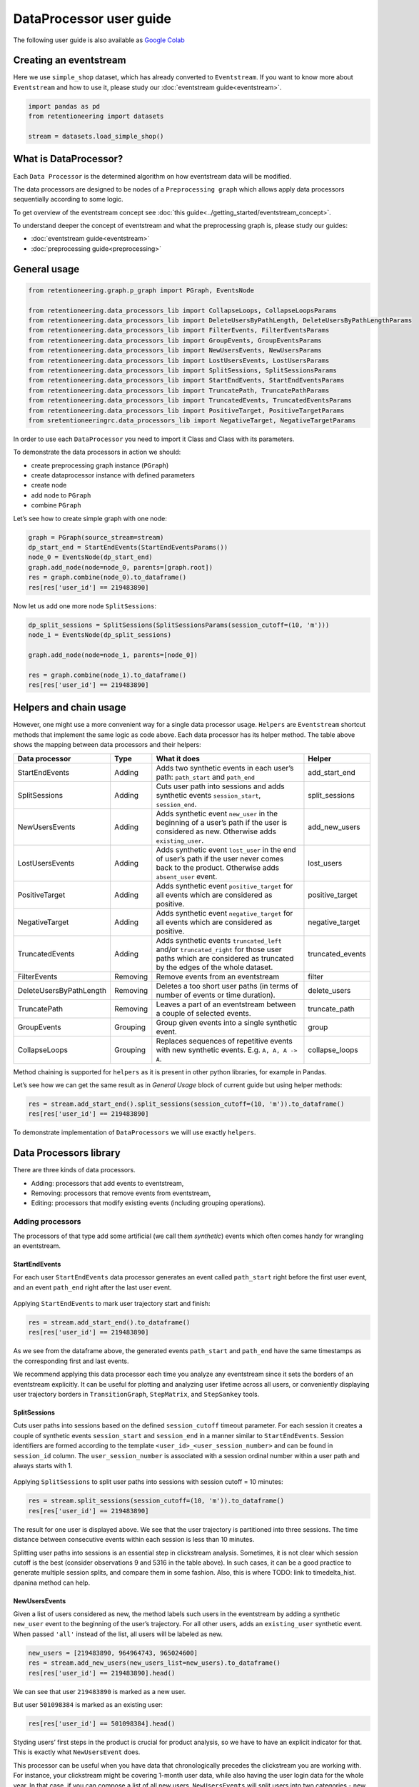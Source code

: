 .. raw:: html

    <style>
        .red {color:#24ff83; font-weight:bold;}
    </style>

.. role:: red


DataProcessor user guide
========================

The following user guide is also available as
`Google Colab <https://colab.research.google.com/drive/1uXTt14stXKjWR_paEzqPl5_rZLFyclrm?usp=share_link>`_


Creating an eventstream
-----------------------

Here we use ``simple_shop`` dataset, which has already converted to
``Eventstream``. If you want to know more about ``Eventstream`` and how
to use it, please study our :doc:`eventstream guide<eventstream>`.


.. code-block:: python

    import pandas as pd
    from retentioneering import datasets

    stream = datasets.load_simple_shop()

What is DataProcessor?
----------------------

Each ``Data Processor`` is the determined algorithm on how eventstream
data will be modified.

The data processors are designed to be nodes of a
``Preprocessing graph`` which allows apply data processors sequentially
according to some logic.

To get overview of the eventstream concept see :doc:`this guide<../getting_started/eventstream_concept>`.

To understand deeper the concept of eventstream and what the
preprocessing graph is, please study our guides:

- :doc:`eventstream guide<eventstream>`
- :doc:`preprocessing guide<preprocessing>`


.. figure:: /_static/user_guides/data_processor/dp_0_PGraph.png


General usage
-------------

.. code-block:: python

    from retentioneering.graph.p_graph import PGraph, EventsNode

    from retentioneering.data_processors_lib import CollapseLoops, CollapseLoopsParams
    from retentioneering.data_processors_lib import DeleteUsersByPathLength, DeleteUsersByPathLengthParams
    from retentioneering.data_processors_lib import FilterEvents, FilterEventsParams
    from retentioneering.data_processors_lib import GroupEvents, GroupEventsParams
    from retentioneering.data_processors_lib import NewUsersEvents, NewUsersParams
    from retentioneering.data_processors_lib import LostUsersEvents, LostUsersParams
    from retentioneering.data_processors_lib import SplitSessions, SplitSessionsParams
    from retentioneering.data_processors_lib import StartEndEvents, StartEndEventsParams
    from retentioneering.data_processors_lib import TruncatePath, TruncatePathParams
    from retentioneering.data_processors_lib import TruncatedEvents, TruncatedEventsParams
    from retentioneering.data_processors_lib import PositiveTarget, PositiveTargetParams
    from sretentioneeringrc.data_processors_lib import NegativeTarget, NegativeTargetParams

In order to use each ``DataProcessor`` you need to import it Class and
Class with its parameters.

To demonstrate the data processors in action we should:

-  create preprocessing graph instance (``PGraph``)
-  create dataprocessor instance with defined parameters
-  create node
-  add node to ``PGraph``
-  combine ``PGraph``

Let’s see how to create simple graph with one node:

.. code-block:: python

    graph = PGraph(source_stream=stream)
    dp_start_end = StartEndEvents(StartEndEventsParams())
    node_0 = EventsNode(dp_start_end)
    graph.add_node(node=node_0, parents=[graph.root])
    res = graph.combine(node_0).to_dataframe()
    res[res['user_id'] == 219483890]


.. raw:: html

    <div><table class="dataframe">
      <thead>
        <tr style="text-align: right;">
          <th></th>
          <th>event_id</th>
          <th>event_type</th>
          <th>event_index</th>
          <th>event</th>
          <th>timestamp</th>
          <th>user_id</th>
        </tr>
      </thead>
      <tbody>
        <tr>
          <th>0</th>
          <td>6f05bcbf-ee66-4167-922f-7846886d61ee</td>
          <td>path_start</td>
          <td>0</td>
          <td>path_start</td>
          <td>2019-11-01 17:59:13.273932</td>
          <td>219483890</td>
        </tr>
        <tr>
          <th>1</th>
          <td>42fc2caa-9f80-43d8-8b35-63decc431852</td>
          <td>raw</td>
          <td>1</td>
          <td>catalog</td>
          <td>2019-11-01 17:59:13.273932</td>
          <td>219483890</td>
        </tr>
        <tr>
          <th>2</th>
          <td>a044fe59-43e4-4c96-b5e1-f22fae8e77ab</td>
          <td>raw</td>
          <td>2</td>
          <td>product1</td>
          <td>2019-11-01 17:59:28.459271</td>
          <td>219483890</td>
        </tr>
        <tr>
          <th>3</th>
          <td>867b1212-eb30-4633-a740-55b9625764ff</td>
          <td>raw</td>
          <td>3</td>
          <td>cart</td>
          <td>2019-11-01 17:59:29.502214</td>
          <td>219483890</td>
        </tr>
        <tr>
          <th>4</th>
          <td>7648d661-2bd6-488b-9f7b-e261b9e48feb</td>
          <td>raw</td>
          <td>4</td>
          <td>catalog</td>
          <td>2019-11-01 17:59:32.557029</td>
          <td>219483890</td>
        </tr>
        <tr>
          <th>2715</th>
          <td>0500c159-b81a-4521-89b8-3aa63cc3642d</td>
          <td>raw</td>
          <td>2715</td>
          <td>main</td>
          <td>2019-12-06 16:22:57.484842</td>
          <td>219483890</td>
        </tr>
        <tr>
          <th>2716</th>
          <td>49551407-cce1-4b26-8997-3cc0027fb81f</td>
          <td>raw</td>
          <td>2716</td>
          <td>catalog</td>
          <td>2019-12-06 16:23:01.331109</td>
          <td>219483890</td>
        </tr>
        <tr>
          <th>2717</th>
          <td>8dfa650f-7e8c-4a47-9873-f11f8a4a3683</td>
          <td>raw</td>
          <td>2717</td>
          <td>catalog</td>
          <td>2019-12-06 16:23:48.116617</td>
          <td>219483890</td>
        </tr>
        <tr>
          <th>5721</th>
          <td>e92d6097-251c-407c-9846-edc5cba9906c</td>
          <td>raw</td>
          <td>5721</td>
          <td>main</td>
          <td>2020-01-06 22:10:13.635011</td>
          <td>219483890</td>
        </tr>
        <tr>
          <th>5722</th>
          <td>1f4ed249-93ea-4f9f-8699-03925c6c41b7</td>
          <td>raw</td>
          <td>5722</td>
          <td>catalog</td>
          <td>2020-01-06 22:10:15.228575</td>
          <td>219483890</td>
        </tr>
        <tr>
          <th>5723</th>
          <td>9e39fb3c-a451-49b2-b2a8-139494be49f9</td>
          <td>raw</td>
          <td>5723</td>
          <td>cart</td>
          <td>2020-01-06 22:10:42.309028</td>
          <td>219483890</td>
        </tr>
        <tr>
          <th>5724</th>
          <td>eb4b64ed-5dcc-426b-ad12-fd8a392884f2</td>
          <td>raw</td>
          <td>5724</td>
          <td>catalog</td>
          <td>2020-01-06 22:10:52.255859</td>
          <td>219483890</td>
        </tr>
        <tr>
          <th>5725</th>
          <td>62a15022-82d0-4ee9-9102-7fe06c8ada9a</td>
          <td>raw</td>
          <td>5725</td>
          <td>product1</td>
          <td>2020-01-06 22:11:01.709800</td>
          <td>219483890</td>
        </tr>
        <tr>
          <th>5726</th>
          <td>cc70ddd1-93f3-456b-9a95-9c88782f758a</td>
          <td>raw</td>
          <td>5726</td>
          <td>catalog</td>
          <td>2020-01-06 22:11:02.899490</td>
          <td>219483890</td>
        </tr>
        <tr>
          <th>5727</th>
          <td>e0f5ec75-4697-4e25-96ef-9c4326fb27d7</td>
          <td>raw</td>
          <td>5727</td>
          <td>catalog</td>
          <td>2020-01-06 22:11:28.271366</td>
          <td>219483890</td>
        </tr>
        <tr>
          <th>10210</th>
          <td>25c7f1e1-c950-4457-b5a8-1fe985b0e0fe</td>
          <td>raw</td>
          <td>10210</td>
          <td>main</td>
          <td>2020-02-14 21:04:49.450696</td>
          <td>219483890</td>
        </tr>
        <tr>
          <th>10211</th>
          <td>e64fdfc6-5550-4e51-b2db-bc765cff212f</td>
          <td>raw</td>
          <td>10211</td>
          <td>catalog</td>
          <td>2020-02-14 21:04:51.717127</td>
          <td>219483890</td>
        </tr>
        <tr>
          <th>10212</th>
          <td>886cc4d7-6a98-4763-ad0d-d82807a2c043</td>
          <td>raw</td>
          <td>10212</td>
          <td>lost</td>
          <td>2020-02-14 21:04:52.717127</td>
          <td>219483890</td>
        </tr>
        <tr>
          <th>10213</th>
          <td>7c80180c-7868-406f-817a-7cdd53895cb2</td>
          <td>path_end</td>
          <td>10213</td>
          <td>path_end</td>
          <td>2020-02-14 21:04:52.717127</td>
          <td>219483890</td>
        </tr>
      </tbody>
    </table>
    </div>


Now let us add one more node ``SplitSessions``:

.. code-block:: python

    dp_split_sessions = SplitSessions(SplitSessionsParams(session_cutoff=(10, 'm')))
    node_1 = EventsNode(dp_split_sessions)

    graph.add_node(node=node_1, parents=[node_0])

    res = graph.combine(node_1).to_dataframe()
    res[res['user_id'] == 219483890]




.. raw:: html


    <div><table class="dataframe">
      <thead>
        <tr style="text-align: right;">
          <th></th>
          <th>event_id</th>
          <th>event_type</th>
          <th>event_index</th>
          <th>event</th>
          <th>timestamp</th>
          <th>user_id</th>
          <th>session_id</th>
        </tr>
      </thead>
      <tbody>
        <tr>
          <th>0</th>
          <td>62c66255-d8f3-46c8-8a54-c4dee44eab48</td>
          <td>path_start</td>
          <td>0</td>
          <td>path_start</td>
          <td>2019-11-01 17:59:13.273932</td>
          <td>219483890</td>
          <td>219483890_1</td>
        </tr>
        <tr>
          <th>2</th>
          <td>a707a406-6424-4778-b95a-5b8f63af9330</td>
          <td>session_start</td>
          <td>2</td>
          <td>session_start</td>
          <td>2019-11-01 17:59:13.273932</td>
          <td>219483890</td>
          <td>219483890_1</td>
        </tr>
        <tr>
          <th>3</th>
          <td>0581bfae-ec01-4266-acd1-f3d3d896b9b3</td>
          <td>raw</td>
          <td>3</td>
          <td>catalog</td>
          <td>2019-11-01 17:59:13.273932</td>
          <td>219483890</td>
          <td>219483890_1</td>
        </tr>
        <tr>
          <th>5</th>
          <td>67bf6297-71cd-40a1-8770-42358a0d0356</td>
          <td>raw</td>
          <td>5</td>
          <td>product1</td>
          <td>2019-11-01 17:59:28.459271</td>
          <td>219483890</td>
          <td>219483890_1</td>
        </tr>
        <tr>
          <th>7</th>
          <td>e7654c14-4e7f-43d6-a161-6b958372b406</td>
          <td>raw</td>
          <td>7</td>
          <td>cart</td>
          <td>2019-11-01 17:59:29.502214</td>
          <td>219483890</td>
          <td>219483890_1</td>
        </tr>
        <tr>
          <th>9</th>
          <td>423e52a7-10ff-4996-9a9c-29216afe266e</td>
          <td>raw</td>
          <td>9</td>
          <td>catalog</td>
          <td>2019-11-01 17:59:32.557029</td>
          <td>219483890</td>
          <td>219483890_1</td>
        </tr>
        <tr>
          <th>11</th>
          <td>2c17f7a3-9778-4f31-a7e9-e3c9fe0610db</td>
          <td>session_end</td>
          <td>11</td>
          <td>session_end</td>
          <td>2019-11-01 17:59:32.557029</td>
          <td>219483890</td>
          <td>219483890_1</td>
        </tr>
        <tr>
          <th>6256</th>
          <td>e2f12cb6-ac51-4d91-81b5-f8ec30c375d1</td>
          <td>session_start</td>
          <td>6256</td>
          <td>session_start</td>
          <td>2019-12-06 16:22:57.484842</td>
          <td>219483890</td>
          <td>219483890_2</td>
        </tr>
        <tr>
          <th>6257</th>
          <td>01872942-a753-447f-a5e5-7922df1ee449</td>
          <td>raw</td>
          <td>6257</td>
          <td>main</td>
          <td>2019-12-06 16:22:57.484842</td>
          <td>219483890</td>
          <td>219483890_2</td>
        </tr>
        <tr>
          <th>6259</th>
          <td>36705600-4a42-4645-9ed8-f0225700af27</td>
          <td>raw</td>
          <td>6259</td>
          <td>catalog</td>
          <td>2019-12-06 16:23:01.331109</td>
          <td>219483890</td>
          <td>219483890_2</td>
        </tr>
        <tr>
          <th>6261</th>
          <td>59251302-3d8c-427b-9feb-142a66662149</td>
          <td>raw</td>
          <td>6261</td>
          <td>catalog</td>
          <td>2019-12-06 16:23:48.116617</td>
          <td>219483890</td>
          <td>219483890_2</td>
        </tr>
        <tr>
          <th>6263</th>
          <td>95bfcbb6-75fc-464d-9987-94fa68ea5add</td>
          <td>session_end</td>
          <td>6263</td>
          <td>session_end</td>
          <td>2019-12-06 16:23:48.116617</td>
          <td>219483890</td>
          <td>219483890_2</td>
        </tr>
        <tr>
          <th>13326</th>
          <td>a653a842-c9e7-4d4c-8cb3-68a815620485</td>
          <td>session_start</td>
          <td>13326</td>
          <td>session_start</td>
          <td>2020-01-06 22:10:13.635011</td>
          <td>219483890</td>
          <td>219483890_3</td>
        </tr>
        <tr>
          <th>13327</th>
          <td>fc18f1fc-d532-4a71-905f-610dd9bbeaf7</td>
          <td>raw</td>
          <td>13327</td>
          <td>main</td>
          <td>2020-01-06 22:10:13.635011</td>
          <td>219483890</td>
          <td>219483890_3</td>
        </tr>
        <tr>
          <th>13329</th>
          <td>71f9889a-4675-411b-993f-251c89c846e6</td>
          <td>raw</td>
          <td>13329</td>
          <td>catalog</td>
          <td>2020-01-06 22:10:15.228575</td>
          <td>219483890</td>
          <td>219483890_3</td>
        </tr>
        <tr>
          <th>13331</th>
          <td>3e057730-20c3-4fa6-96e1-5b075d31cc3f</td>
          <td>raw</td>
          <td>13331</td>
          <td>cart</td>
          <td>2020-01-06 22:10:42.309028</td>
          <td>219483890</td>
          <td>219483890_3</td>
        </tr>
        <tr>
          <th>13333</th>
          <td>83292e74-d91d-49ef-afe7-5e7f2b3a1596</td>
          <td>raw</td>
          <td>13333</td>
          <td>catalog</td>
          <td>2020-01-06 22:10:52.255859</td>
          <td>219483890</td>
          <td>219483890_3</td>
        </tr>
        <tr>
          <th>13335</th>
          <td>57cf3ed9-4ef9-4806-9a3c-734135d8bacd</td>
          <td>raw</td>
          <td>13335</td>
          <td>product1</td>
          <td>2020-01-06 22:11:01.709800</td>
          <td>219483890</td>
          <td>219483890_3</td>
        </tr>
        <tr>
          <th>13337</th>
          <td>dee004d3-cb81-4fea-aafc-b6992e57d11d</td>
          <td>raw</td>
          <td>13337</td>
          <td>catalog</td>
          <td>2020-01-06 22:11:02.899490</td>
          <td>219483890</td>
          <td>219483890_3</td>
        </tr>
        <tr>
          <th>13339</th>
          <td>8733f02b-fd9a-4a59-bfb0-d3cf39b683ab</td>
          <td>raw</td>
          <td>13339</td>
          <td>catalog</td>
          <td>2020-01-06 22:11:28.271366</td>
          <td>219483890</td>
          <td>219483890_3</td>
        </tr>
        <tr>
          <th>13341</th>
          <td>5b3d5a01-480d-45ca-a6cd-5c6b285a5fab</td>
          <td>session_end</td>
          <td>13341</td>
          <td>session_end</td>
          <td>2020-01-06 22:11:28.271366</td>
          <td>219483890</td>
          <td>219483890_3</td>
        </tr>
        <tr>
          <th>23990</th>
          <td>27a5c829-ea23-45ad-ac4e-872861764a3d</td>
          <td>session_start</td>
          <td>23990</td>
          <td>session_start</td>
          <td>2020-02-14 21:04:49.450696</td>
          <td>219483890</td>
          <td>219483890_4</td>
        </tr>
        <tr>
          <th>23991</th>
          <td>fa8de613-84b7-421f-8777-36680b538731</td>
          <td>raw</td>
          <td>23991</td>
          <td>main</td>
          <td>2020-02-14 21:04:49.450696</td>
          <td>219483890</td>
          <td>219483890_4</td>
        </tr>
        <tr>
          <th>23993</th>
          <td>5015201a-1751-4d4f-9a2b-d865b5b7f1f9</td>
          <td>raw</td>
          <td>23993</td>
          <td>catalog</td>
          <td>2020-02-14 21:04:51.717127</td>
          <td>219483890</td>
          <td>219483890_4</td>
        </tr>
        <tr>
          <th>23995</th>
          <td>7a757a54-62a8-4a37-98e2-d7f3ec6f5cd2</td>
          <td>raw</td>
          <td>23995</td>
          <td>lost</td>
          <td>2020-02-14 21:04:52.717127</td>
          <td>219483890</td>
          <td>219483890_4</td>
        </tr>
        <tr>
          <th>23997</th>
          <td>12542a00-c0d3-4809-a76e-452cbcb3a26c</td>
          <td>session_end</td>
          <td>23997</td>
          <td>session_end</td>
          <td>2020-02-14 21:04:52.717127</td>
          <td>219483890</td>
          <td>219483890_4</td>
        </tr>
        <tr>
          <th>23998</th>
          <td>0e9447b3-4bf9-45ac-8413-9085c8e432e1</td>
          <td>path_end</td>
          <td>23998</td>
          <td>path_end</td>
          <td>2020-02-14 21:04:52.717127</td>
          <td>219483890</td>
          <td>219483890_4</td>
        </tr>
      </tbody>
    </table>
    </div>



Helpers and chain usage
-----------------------

However, one might use a more convenient way for a single data processor
usage. ``Helpers`` are ``Eventstream`` shortcut methods that implement
the same logic as code above. Each data processor has its helper method.
The table above shows the mapping between data processors and their
helpers:

+-------------------------+----------+-----------------------------------------------------+-----------------+
| Data                    | Type     | What it does                                        | Helper          |
| processor               |          |                                                     |                 |
+=========================+==========+=====================================================+=================+
| StartEndEvents          | Adding   | Adds two synthetic events in each user’s path:      | add_start_end   |
|                         |          | ``path_start`` and ``path_end``                     |                 |
|                         |          |                                                     |                 |
+-------------------------+----------+-----------------------------------------------------+-----------------+
| SplitSessions           | Adding   | Cuts user path into sessions and adds synthetic     | split_sessions  |
|                         |          | events ``session_start``, ``session_end``.          |                 |
|                         |          |                                                     |                 |
+-------------------------+----------+-----------------------------------------------------+-----------------+
| NewUsersEvents          | Adding   | Adds synthetic event ``new_user`` in the beginning  | add_new_users   |
|                         |          | of a user’s path if the user is considered as new.  |                 |
|                         |          | Otherwise adds ``existing_user``.                   |                 |
|                         |          |                                                     |                 |
+-------------------------+----------+-----------------------------------------------------+-----------------+
| LostUsersEvents         | Adding   | Adds synthetic event ``lost_user`` in the end of    | lost_users      |
|                         |          | user’s path if the user never comes back to the     |                 |
|                         |          | product. Otherwise adds ``absent_user`` event.      |                 |
|                         |          |                                                     |                 |
+-------------------------+----------+-----------------------------------------------------+-----------------+
| PositiveTarget          | Adding   | Adds synthetic event ``positive_target`` for all    | positive_target |
|                         |          | events which are considered as positive.            |                 |
|                         |          |                                                     |                 |
+-------------------------+----------+-----------------------------------------------------+-----------------+
| NegativeTarget          | Adding   | Adds synthetic event ``negative_target`` for all    | negative_target |
|                         |          | events which are considered as positive.            |                 |
|                         |          |                                                     |                 |
+-------------------------+----------+-----------------------------------------------------+-----------------+
| TruncatedEvents         | Adding   | Adds synthetic events ``truncated_left`` and/or     | truncated_events|
|                         |          | ``truncated_right`` for those user paths which are  |                 |
|                         |          | considered as truncated by the edges of the whole   |                 |
|                         |          | dataset.                                            |                 |
+-------------------------+----------+-----------------------------------------------------+-----------------+
| FilterEvents            | Removing | Remove events from an eventstream                   | filter          |
|                         |          |                                                     |                 |
+-------------------------+----------+-----------------------------------------------------+-----------------+
| DeleteUsersByPathLength | Removing | Deletes a too short user paths (in terms of number  | delete_users    |
|                         |          | of events or time duration).                        |                 |
|                         |          |                                                     |                 |
+-------------------------+----------+-----------------------------------------------------+-----------------+
| TruncatePath            | Removing | Leaves a part of an eventstream between a couple    | truncate_path   |
|                         |          | of selected events.                                 |                 |
|                         |          |                                                     |                 |
+-------------------------+----------+-----------------------------------------------------+-----------------+
| GroupEvents             | Grouping | Group given events into a single synthetic event.   | group           |
|                         |          |                                                     |                 |
+-------------------------+----------+-----------------------------------------------------+-----------------+
| CollapseLoops           | Grouping | Replaces sequences of repetitive events with new    | collapse_loops  |
|                         |          | synthetic events. E.g. ``A, A, A -> A``.            |                 |
|                         |          |                                                     |                 |
+-------------------------+----------+-----------------------------------------------------+-----------------+


Method chaining is supported for ``helpers`` as it is present in other
python libraries, for example in Pandas.

Let’s see how we can get the same result as in *General Usage* block of
current guide but using helper methods:

.. code-block:: python

    res = stream.add_start_end().split_sessions(session_cutoff=(10, 'm')).to_dataframe()
    res[res['user_id'] == 219483890]




.. raw:: html



    <div><table class="dataframe">
      <thead>
        <tr style="text-align: right;">
          <th></th>
          <th>event_id</th>
          <th>event_type</th>
          <th>event_index</th>
          <th>event</th>
          <th>timestamp</th>
          <th>user_id</th>
          <th>session_id</th>
        </tr>
      </thead>
      <tbody>
        <tr>
          <th>0</th>
          <td>40480dee-6b91-4b0b-a8d8-4ff07dc59f45</td>
          <td>path_start</td>
          <td>0</td>
          <td>path_start</td>
          <td>2019-11-01 17:59:13.273932</td>
          <td>219483890</td>
          <td>219483890_1</td>
        </tr>
        <tr>
          <th>2</th>
          <td>0f541c90-6974-4690-9ee3-208ad62ce4a0</td>
          <td>session_start</td>
          <td>2</td>
          <td>session_start</td>
          <td>2019-11-01 17:59:13.273932</td>
          <td>219483890</td>
          <td>219483890_1</td>
        </tr>
        <tr>
          <th>3</th>
          <td>4e6da77c-4df7-4f4d-95ce-18edd7082cd0</td>
          <td>raw</td>
          <td>3</td>
          <td>catalog</td>
          <td>2019-11-01 17:59:13.273932</td>
          <td>219483890</td>
          <td>219483890_1</td>
        </tr>
        <tr>
          <th>5</th>
          <td>cf916e34-8914-4eec-9917-382dda59e750</td>
          <td>raw</td>
          <td>5</td>
          <td>product1</td>
          <td>2019-11-01 17:59:28.459271</td>
          <td>219483890</td>
          <td>219483890_1</td>
        </tr>
        <tr>
          <th>7</th>
          <td>34c8a713-11f0-4c94-a4a4-2a047be2888f</td>
          <td>raw</td>
          <td>7</td>
          <td>cart</td>
          <td>2019-11-01 17:59:29.502214</td>
          <td>219483890</td>
          <td>219483890_1</td>
        </tr>
        <tr>
          <th>9</th>
          <td>c08c74a5-33a4-42ba-80b5-e60202c066d3</td>
          <td>raw</td>
          <td>9</td>
          <td>catalog</td>
          <td>2019-11-01 17:59:32.557029</td>
          <td>219483890</td>
          <td>219483890_1</td>
        </tr>
        <tr>
          <th>11</th>
          <td>04fdad24-b311-498b-b165-d50a532d0c16</td>
          <td>session_end</td>
          <td>11</td>
          <td>session_end</td>
          <td>2019-11-01 17:59:32.557029</td>
          <td>219483890</td>
          <td>219483890_1</td>
        </tr>
        <tr>
          <th>6256</th>
          <td>f76605bd-669b-4891-a210-9da8b668d210</td>
          <td>session_start</td>
          <td>6256</td>
          <td>session_start</td>
          <td>2019-12-06 16:22:57.484842</td>
          <td>219483890</td>
          <td>219483890_2</td>
        </tr>
        <tr>
          <th>6257</th>
          <td>cde2704b-c8e5-4989-8d46-5a3c38a5601f</td>
          <td>raw</td>
          <td>6257</td>
          <td>main</td>
          <td>2019-12-06 16:22:57.484842</td>
          <td>219483890</td>
          <td>219483890_2</td>
        </tr>
        <tr>
          <th>6259</th>
          <td>6336b4a9-2421-4ff7-962a-fae5de73e723</td>
          <td>raw</td>
          <td>6259</td>
          <td>catalog</td>
          <td>2019-12-06 16:23:01.331109</td>
          <td>219483890</td>
          <td>219483890_2</td>
        </tr>
        <tr>
          <th>6261</th>
          <td>57c9dc38-0b11-4cf5-b1ae-1e8225f8b1fb</td>
          <td>raw</td>
          <td>6261</td>
          <td>catalog</td>
          <td>2019-12-06 16:23:48.116617</td>
          <td>219483890</td>
          <td>219483890_2</td>
        </tr>
        <tr>
          <th>6263</th>
          <td>4aab51c6-ca85-47f8-bafe-0775f64af768</td>
          <td>session_end</td>
          <td>6263</td>
          <td>session_end</td>
          <td>2019-12-06 16:23:48.116617</td>
          <td>219483890</td>
          <td>219483890_2</td>
        </tr>
        <tr>
          <th>13326</th>
          <td>8b91fc06-38f9-4cbd-ab67-47ba24cc5281</td>
          <td>session_start</td>
          <td>13326</td>
          <td>session_start</td>
          <td>2020-01-06 22:10:13.635011</td>
          <td>219483890</td>
          <td>219483890_3</td>
        </tr>
        <tr>
          <th>13327</th>
          <td>361351d1-4c1d-4d93-81f7-797f476f2c4f</td>
          <td>raw</td>
          <td>13327</td>
          <td>main</td>
          <td>2020-01-06 22:10:13.635011</td>
          <td>219483890</td>
          <td>219483890_3</td>
        </tr>
        <tr>
          <th>13329</th>
          <td>f02812e0-7664-4e2a-a2b2-2d214f7d3599</td>
          <td>raw</td>
          <td>13329</td>
          <td>catalog</td>
          <td>2020-01-06 22:10:15.228575</td>
          <td>219483890</td>
          <td>219483890_3</td>
        </tr>
        <tr>
          <th>13331</th>
          <td>ee7fb802-2d16-429f-a369-26cd3ca396f8</td>
          <td>raw</td>
          <td>13331</td>
          <td>cart</td>
          <td>2020-01-06 22:10:42.309028</td>
          <td>219483890</td>
          <td>219483890_3</td>
        </tr>
        <tr>
          <th>13333</th>
          <td>d21af527-61cb-444a-a761-3b472e7c11ff</td>
          <td>raw</td>
          <td>13333</td>
          <td>catalog</td>
          <td>2020-01-06 22:10:52.255859</td>
          <td>219483890</td>
          <td>219483890_3</td>
        </tr>
        <tr>
          <th>13335</th>
          <td>cd3a3ad9-91f0-4711-a07d-3c77b663c955</td>
          <td>raw</td>
          <td>13335</td>
          <td>product1</td>
          <td>2020-01-06 22:11:01.709800</td>
          <td>219483890</td>
          <td>219483890_3</td>
        </tr>
        <tr>
          <th>13337</th>
          <td>79c31aef-8bb9-4c08-a297-16b4ac4cc4ca</td>
          <td>raw</td>
          <td>13337</td>
          <td>catalog</td>
          <td>2020-01-06 22:11:02.899490</td>
          <td>219483890</td>
          <td>219483890_3</td>
        </tr>
        <tr>
          <th>13339</th>
          <td>6a4949c8-9d7f-4ebd-b213-e7f5b8db94f8</td>
          <td>raw</td>
          <td>13339</td>
          <td>catalog</td>
          <td>2020-01-06 22:11:28.271366</td>
          <td>219483890</td>
          <td>219483890_3</td>
        </tr>
        <tr>
          <th>13341</th>
          <td>2993bb6c-0598-47f5-b70d-c51d8edd21d9</td>
          <td>session_end</td>
          <td>13341</td>
          <td>session_end</td>
          <td>2020-01-06 22:11:28.271366</td>
          <td>219483890</td>
          <td>219483890_3</td>
        </tr>
        <tr>
          <th>23990</th>
          <td>3657db16-c558-4e7e-b3a7-260025e45adf</td>
          <td>session_start</td>
          <td>23990</td>
          <td>session_start</td>
          <td>2020-02-14 21:04:49.450696</td>
          <td>219483890</td>
          <td>219483890_4</td>
        </tr>
        <tr>
          <th>23991</th>
          <td>4657e0d6-a9d4-4c21-b815-95beac017db5</td>
          <td>raw</td>
          <td>23991</td>
          <td>main</td>
          <td>2020-02-14 21:04:49.450696</td>
          <td>219483890</td>
          <td>219483890_4</td>
        </tr>
        <tr>
          <th>23993</th>
          <td>bf60639e-5363-4c1a-98f4-a44a76c80d42</td>
          <td>raw</td>
          <td>23993</td>
          <td>catalog</td>
          <td>2020-02-14 21:04:51.717127</td>
          <td>219483890</td>
          <td>219483890_4</td>
        </tr>
        <tr>
          <th>23995</th>
          <td>2b174c8e-5acb-49a0-8c57-d16a4636e33a</td>
          <td>raw</td>
          <td>23995</td>
          <td>lost</td>
          <td>2020-02-14 21:04:52.717127</td>
          <td>219483890</td>
          <td>219483890_4</td>
        </tr>
        <tr>
          <th>23997</th>
          <td>41f884d2-8fd7-4b68-a48b-ef9cbd1d80b1</td>
          <td>session_end</td>
          <td>23997</td>
          <td>session_end</td>
          <td>2020-02-14 21:04:52.717127</td>
          <td>219483890</td>
          <td>219483890_4</td>
        </tr>
        <tr>
          <th>23998</th>
          <td>cdc65cad-6bce-4867-a5e4-f9a7911c8852</td>
          <td>path_end</td>
          <td>23998</td>
          <td>path_end</td>
          <td>2020-02-14 21:04:52.717127</td>
          <td>219483890</td>
          <td>219483890_4</td>
        </tr>
      </tbody>
    </table>
    </div>






To demonstrate implementation of ``DataProcessors`` we will use exactly
``helpers``.

Data Processors library
-----------------------

There are three kinds of data processors.

- Adding: processors that add events to eventstream,
- Removing: processors that remove events from eventstream,
- Editing: processors that modify existing events (including grouping operations).

Adding processors
~~~~~~~~~~~~~~~~~

The processors of that type add some artificial (we call them
*synthetic*) events which often comes handy for wrangling an eventstream.

StartEndEvents
^^^^^^^^^^^^^^

For each user ``StartEndEvents`` data processor generates an event
called ``path_start`` right before the first user event, and an event
``path_end`` right after the last user event.

.. figure:: /_static/user_guides/data_processor/dp_1_start_end.png


Applying ``StartEndEvents`` to mark user trajectory start and finish:

.. code-block:: python

    res = stream.add_start_end().to_dataframe()
    res[res['user_id'] == 219483890]


.. raw:: html


    <div><table class="dataframe">
      <thead>
        <tr style="text-align: right;">
          <th></th>
          <th>event_id</th>
          <th>event_type</th>
          <th>event_index</th>
          <th>event</th>
          <th>timestamp</th>
          <th>user_id</th>
        </tr>
      </thead>
      <tbody>
        <tr>
          <th>0</th>
          <td>be34dd99-e5ff-4856-b6d1-55bb18a4a0da</td>
          <td>path_start</td>
          <td>0</td>
          <td>path_start</td>
          <td>2019-11-01 17:59:13.273932</td>
          <td>219483890</td>
        </tr>
        <tr>
          <th>1</th>
          <td>42fc2caa-9f80-43d8-8b35-63decc431852</td>
          <td>raw</td>
          <td>1</td>
          <td>catalog</td>
          <td>2019-11-01 17:59:13.273932</td>
          <td>219483890</td>
        </tr>
        <tr>
          <th>2</th>
          <td>a044fe59-43e4-4c96-b5e1-f22fae8e77ab</td>
          <td>raw</td>
          <td>2</td>
          <td>product1</td>
          <td>2019-11-01 17:59:28.459271</td>
          <td>219483890</td>
        </tr>
        <tr>
          <th>3</th>
          <td>867b1212-eb30-4633-a740-55b9625764ff</td>
          <td>raw</td>
          <td>3</td>
          <td>cart</td>
          <td>2019-11-01 17:59:29.502214</td>
          <td>219483890</td>
        </tr>
        <tr>
          <th>4</th>
          <td>7648d661-2bd6-488b-9f7b-e261b9e48feb</td>
          <td>raw</td>
          <td>4</td>
          <td>catalog</td>
          <td>2019-11-01 17:59:32.557029</td>
          <td>219483890</td>
        </tr>
        <tr>
          <th>2715</th>
          <td>0500c159-b81a-4521-89b8-3aa63cc3642d</td>
          <td>raw</td>
          <td>2715</td>
          <td>main</td>
          <td>2019-12-06 16:22:57.484842</td>
          <td>219483890</td>
        </tr>
        <tr>
          <th>2716</th>
          <td>49551407-cce1-4b26-8997-3cc0027fb81f</td>
          <td>raw</td>
          <td>2716</td>
          <td>catalog</td>
          <td>2019-12-06 16:23:01.331109</td>
          <td>219483890</td>
        </tr>
        <tr>
          <th>2717</th>
          <td>8dfa650f-7e8c-4a47-9873-f11f8a4a3683</td>
          <td>raw</td>
          <td>2717</td>
          <td>catalog</td>
          <td>2019-12-06 16:23:48.116617</td>
          <td>219483890</td>
        </tr>
        <tr>
          <th>5721</th>
          <td>e92d6097-251c-407c-9846-edc5cba9906c</td>
          <td>raw</td>
          <td>5721</td>
          <td>main</td>
          <td>2020-01-06 22:10:13.635011</td>
          <td>219483890</td>
        </tr>
        <tr>
          <th>5722</th>
          <td>1f4ed249-93ea-4f9f-8699-03925c6c41b7</td>
          <td>raw</td>
          <td>5722</td>
          <td>catalog</td>
          <td>2020-01-06 22:10:15.228575</td>
          <td>219483890</td>
        </tr>
        <tr>
          <th>5723</th>
          <td>9e39fb3c-a451-49b2-b2a8-139494be49f9</td>
          <td>raw</td>
          <td>5723</td>
          <td>cart</td>
          <td>2020-01-06 22:10:42.309028</td>
          <td>219483890</td>
        </tr>
        <tr>
          <th>5724</th>
          <td>eb4b64ed-5dcc-426b-ad12-fd8a392884f2</td>
          <td>raw</td>
          <td>5724</td>
          <td>catalog</td>
          <td>2020-01-06 22:10:52.255859</td>
          <td>219483890</td>
        </tr>
        <tr>
          <th>5725</th>
          <td>62a15022-82d0-4ee9-9102-7fe06c8ada9a</td>
          <td>raw</td>
          <td>5725</td>
          <td>product1</td>
          <td>2020-01-06 22:11:01.709800</td>
          <td>219483890</td>
        </tr>
        <tr>
          <th>5726</th>
          <td>cc70ddd1-93f3-456b-9a95-9c88782f758a</td>
          <td>raw</td>
          <td>5726</td>
          <td>catalog</td>
          <td>2020-01-06 22:11:02.899490</td>
          <td>219483890</td>
        </tr>
        <tr>
          <th>5727</th>
          <td>e0f5ec75-4697-4e25-96ef-9c4326fb27d7</td>
          <td>raw</td>
          <td>5727</td>
          <td>catalog</td>
          <td>2020-01-06 22:11:28.271366</td>
          <td>219483890</td>
        </tr>
        <tr>
          <th>10210</th>
          <td>25c7f1e1-c950-4457-b5a8-1fe985b0e0fe</td>
          <td>raw</td>
          <td>10210</td>
          <td>main</td>
          <td>2020-02-14 21:04:49.450696</td>
          <td>219483890</td>
        </tr>
        <tr>
          <th>10211</th>
          <td>e64fdfc6-5550-4e51-b2db-bc765cff212f</td>
          <td>raw</td>
          <td>10211</td>
          <td>catalog</td>
          <td>2020-02-14 21:04:51.717127</td>
          <td>219483890</td>
        </tr>
        <tr>
          <th>10212</th>
          <td>886cc4d7-6a98-4763-ad0d-d82807a2c043</td>
          <td>raw</td>
          <td>10212</td>
          <td>lost</td>
          <td>2020-02-14 21:04:52.717127</td>
          <td>219483890</td>
        </tr>
        <tr>
          <th>10213</th>
          <td>9cc88a8d-47fa-44c0-9151-0e4cc91ab181</td>
          <td>path_end</td>
          <td>10213</td>
          <td>path_end</td>
          <td>2020-02-14 21:04:52.717127</td>
          <td>219483890</td>
        </tr>
      </tbody>
    </table>
    </div>


As we see from the dataframe above, the generated events ``path_start``
and ``path_end`` have the same timestamps as the corresponding first and
last events.

We recommend applying this data processor each time you analyze any
eventstream since it sets the borders of an eventstream explicitly. It
can be useful for plotting and analyzing user lifetime across all users,
or conveniently displaying user trajectory borders in
``TransitionGraph``, ``StepMatrix``, and ``StepSankey`` tools.

SplitSessions
^^^^^^^^^^^^^

Cuts user paths into sessions based on the defined ``session_cutoff``
timeout parameter. For each session it creates a couple of synthetic
events ``session_start`` and ``session_end`` in a manner similar to
``StartEndEvents``. Session identifiers are formed according to the
template ``<user_id>_<user_session_number>`` and can be found in
``session_id`` column. The ``user_session_number`` is associated with a
session ordinal number within a user path and always starts with 1.

.. figure:: /_static/user_guides/data_processor/dp_2_split_sessions.png

Applying ``SplitSessions`` to split user paths into sessions with
session cutoff = 10 minutes:

.. code-block:: python

    res = stream.split_sessions(session_cutoff=(10, 'm')).to_dataframe()
    res[res['user_id'] == 219483890]


.. raw:: html


    <div><table class="dataframe">
      <thead>
        <tr style="text-align: right;">
          <th></th>
          <th>event_id</th>
          <th>event_type</th>
          <th>event_index</th>
          <th>event</th>
          <th>timestamp</th>
          <th>user_id</th>
          <th>session_id</th>
        </tr>
      </thead>
      <tbody>
        <tr>
          <th>0</th>
          <td>3ff525d1-29f7-48ec-a00c-277977d64827</td>
          <td>session_start</td>
          <td>0</td>
          <td>session_start</td>
          <td>2019-11-01 17:59:13.273932</td>
          <td>219483890</td>
          <td>219483890_1</td>
        </tr>
        <tr>
          <th>1</th>
          <td>b04a2dd2-30e3-49cc-aacb-1fbd53027336</td>
          <td>raw</td>
          <td>1</td>
          <td>catalog</td>
          <td>2019-11-01 17:59:13.273932</td>
          <td>219483890</td>
          <td>219483890_1</td>
        </tr>
        <tr>
          <th>3</th>
          <td>dc23aa94-a91f-41e9-8302-34eeead8f829</td>
          <td>raw</td>
          <td>3</td>
          <td>product1</td>
          <td>2019-11-01 17:59:28.459271</td>
          <td>219483890</td>
          <td>219483890_1</td>
        </tr>
        <tr>
          <th>5</th>
          <td>4b04fc68-ba50-4b95-bb6c-61a86bd263b0</td>
          <td>raw</td>
          <td>5</td>
          <td>cart</td>
          <td>2019-11-01 17:59:29.502214</td>
          <td>219483890</td>
          <td>219483890_1</td>
        </tr>
        <tr>
          <th>7</th>
          <td>cd57f0d2-19d5-4d5e-883d-c288415324ef</td>
          <td>raw</td>
          <td>7</td>
          <td>catalog</td>
          <td>2019-11-01 17:59:32.557029</td>
          <td>219483890</td>
          <td>219483890_1</td>
        </tr>
        <tr>
          <th>9</th>
          <td>2ef7dcc1-26a6-475a-ba8f-2a5765e0b26a</td>
          <td>session_end</td>
          <td>9</td>
          <td>session_end</td>
          <td>2019-11-01 17:59:32.557029</td>
          <td>219483890</td>
          <td>219483890_1</td>
        </tr>
        <tr>
          <th>5316</th>
          <td>c2719f8f-0540-439b-85da-e15ffbacde58</td>
          <td>session_start</td>
          <td>5316</td>
          <td>session_start</td>
          <td>2019-12-06 16:22:57.484842</td>
          <td>219483890</td>
          <td>219483890_2</td>
        </tr>
        <tr>
          <th>5317</th>
          <td>7e98a67d-9200-4101-a9d5-bd8f53e9346b</td>
          <td>raw</td>
          <td>5317</td>
          <td>main</td>
          <td>2019-12-06 16:22:57.484842</td>
          <td>219483890</td>
          <td>219483890_2</td>
        </tr>
        <tr>
          <th>5319</th>
          <td>d5f5e418-15f6-4bf3-9db2-498263878877</td>
          <td>raw</td>
          <td>5319</td>
          <td>catalog</td>
          <td>2019-12-06 16:23:01.331109</td>
          <td>219483890</td>
          <td>219483890_2</td>
        </tr>
        <tr>
          <th>5321</th>
          <td>7e1617fc-95ed-418e-93ea-0d3ce43bf70d</td>
          <td>raw</td>
          <td>5321</td>
          <td>catalog</td>
          <td>2019-12-06 16:23:48.116617</td>
          <td>219483890</td>
          <td>219483890_2</td>
        </tr>
        <tr>
          <th>5323</th>
          <td>21aca491-9ab2-43b4-96a1-25bd23794394</td>
          <td>session_end</td>
          <td>5323</td>
          <td>session_end</td>
          <td>2019-12-06 16:23:48.116617</td>
          <td>219483890</td>
          <td>219483890_2</td>
        </tr>
        <tr>
          <th>11556</th>
          <td>9942f655-c626-4214-b948-fd7ffe3587cb</td>
          <td>session_start</td>
          <td>11556</td>
          <td>session_start</td>
          <td>2020-01-06 22:10:13.635011</td>
          <td>219483890</td>
          <td>219483890_3</td>
        </tr>
        <tr>
          <th>11557</th>
          <td>cc677f4f-80f1-4a8b-9918-f0a641d65d69</td>
          <td>raw</td>
          <td>11557</td>
          <td>main</td>
          <td>2020-01-06 22:10:13.635011</td>
          <td>219483890</td>
          <td>219483890_3</td>
        </tr>
        <tr>
          <th>11559</th>
          <td>c7458ab1-1543-48f9-803e-4b43da56665b</td>
          <td>raw</td>
          <td>11559</td>
          <td>catalog</td>
          <td>2020-01-06 22:10:15.228575</td>
          <td>219483890</td>
          <td>219483890_3</td>
        </tr>
        <tr>
          <th>11561</th>
          <td>70b6c7b6-f033-4d26-90de-c03f5384e807</td>
          <td>raw</td>
          <td>11561</td>
          <td>cart</td>
          <td>2020-01-06 22:10:42.309028</td>
          <td>219483890</td>
          <td>219483890_3</td>
        </tr>
        <tr>
          <th>11563</th>
          <td>db77cf80-d1a7-469b-ae9f-6f05eccc3195</td>
          <td>raw</td>
          <td>11563</td>
          <td>catalog</td>
          <td>2020-01-06 22:10:52.255859</td>
          <td>219483890</td>
          <td>219483890_3</td>
        </tr>
        <tr>
          <th>11565</th>
          <td>533e063c-e7cf-451f-b1f2-7588a5fd0c09</td>
          <td>raw</td>
          <td>11565</td>
          <td>product1</td>
          <td>2020-01-06 22:11:01.709800</td>
          <td>219483890</td>
          <td>219483890_3</td>
        </tr>
        <tr>
          <th>11567</th>
          <td>b6888b4d-9410-4249-bfdf-73315649c4e4</td>
          <td>raw</td>
          <td>11567</td>
          <td>catalog</td>
          <td>2020-01-06 22:11:02.899490</td>
          <td>219483890</td>
          <td>219483890_3</td>
        </tr>
        <tr>
          <th>11569</th>
          <td>4a438a8f-9053-408d-bd0d-0dcc79e3516e</td>
          <td>raw</td>
          <td>11569</td>
          <td>catalog</td>
          <td>2020-01-06 22:11:28.271366</td>
          <td>219483890</td>
          <td>219483890_3</td>
        </tr>
        <tr>
          <th>11571</th>
          <td>40461433-c426-4517-86f2-ce2571fb5d24</td>
          <td>session_end</td>
          <td>11571</td>
          <td>session_end</td>
          <td>2020-01-06 22:11:28.271366</td>
          <td>219483890</td>
          <td>219483890_3</td>
        </tr>
        <tr>
          <th>21042</th>
          <td>14f65d78-0308-4de6-a5de-ec26dc18d88e</td>
          <td>session_start</td>
          <td>21042</td>
          <td>session_start</td>
          <td>2020-02-14 21:04:49.450696</td>
          <td>219483890</td>
          <td>219483890_4</td>
        </tr>
        <tr>
          <th>21043</th>
          <td>b84dec40-6e32-4ced-bdd6-89f5cbaa8b19</td>
          <td>raw</td>
          <td>21043</td>
          <td>main</td>
          <td>2020-02-14 21:04:49.450696</td>
          <td>219483890</td>
          <td>219483890_4</td>
        </tr>
        <tr>
          <th>21045</th>
          <td>9a7eab21-0ab2-4cd6-84d7-6df0137b01e5</td>
          <td>raw</td>
          <td>21045</td>
          <td>catalog</td>
          <td>2020-02-14 21:04:51.717127</td>
          <td>219483890</td>
          <td>219483890_4</td>
        </tr>
        <tr>
          <th>21047</th>
          <td>7693e531-64c2-4868-b577-c3b1305caf2d</td>
          <td>raw</td>
          <td>21047</td>
          <td>lost</td>
          <td>2020-02-14 21:04:52.717127</td>
          <td>219483890</td>
          <td>219483890_4</td>
        </tr>
        <tr>
          <th>21049</th>
          <td>ac3ac736-ec0b-4c4a-8c85-0a278d44bcf2</td>
          <td>session_end</td>
          <td>21049</td>
          <td>session_end</td>
          <td>2020-02-14 21:04:52.717127</td>
          <td>219483890</td>
          <td>219483890_4</td>
        </tr>
      </tbody>
    </table>
    </div>


The result for one user is displayed above. We see that the user
trajectory is partitioned into three sessions. The time distance between
consecutive events within each session is less than 10 minutes.

Splitting user paths into sessions is an essential step in clickstream
analysis. Sometimes, it is not clear which session cutoff is the best
(consider observations 9 and 5316 in the table above). In such cases, it
can be a good practice to generate multiple session splits, and compare
them in some fashion. Also, this is where
:red:`TODO: link to timedelta_hist. dpanina`
method can help.




NewUsersEvents
^^^^^^^^^^^^^^

Given a list of users considered as new, the method labels such users in
the eventstream by adding a synthetic ``new_user`` event to the
beginning of the user’s trajectory. For all other users, adds an
``existing_user`` synthetic event. When passed ``'all'`` instead of the
list, all users will be labeled as new.

.. figure:: /_static/user_guides/data_processor/dp_3_new_users.png


.. code-block:: python

    new_users = [219483890, 964964743, 965024600]
    res = stream.add_new_users(new_users_list=new_users).to_dataframe()
    res[res['user_id'] == 219483890].head()




.. raw:: html


    <div><table class="dataframe">
      <thead>
        <tr style="text-align: right;">
          <th></th>
          <th>event_id</th>
          <th>event_type</th>
          <th>event_index</th>
          <th>event</th>
          <th>timestamp</th>
          <th>user_id</th>
        </tr>
      </thead>
      <tbody>
        <tr>
          <th>0</th>
          <td>824de84d-a60e-43b2-93c4-b158b15a4fde</td>
          <td>new_user</td>
          <td>0</td>
          <td>new_user</td>
          <td>2019-11-01 17:59:13.273932</td>
          <td>219483890</td>
        </tr>
        <tr>
          <th>1</th>
          <td>42fc2caa-9f80-43d8-8b35-63decc431852</td>
          <td>raw</td>
          <td>1</td>
          <td>catalog</td>
          <td>2019-11-01 17:59:13.273932</td>
          <td>219483890</td>
        </tr>
        <tr>
          <th>2</th>
          <td>a044fe59-43e4-4c96-b5e1-f22fae8e77ab</td>
          <td>raw</td>
          <td>2</td>
          <td>product1</td>
          <td>2019-11-01 17:59:28.459271</td>
          <td>219483890</td>
        </tr>
        <tr>
          <th>3</th>
          <td>867b1212-eb30-4633-a740-55b9625764ff</td>
          <td>raw</td>
          <td>3</td>
          <td>cart</td>
          <td>2019-11-01 17:59:29.502214</td>
          <td>219483890</td>
        </tr>
        <tr>
          <th>4</th>
          <td>7648d661-2bd6-488b-9f7b-e261b9e48feb</td>
          <td>raw</td>
          <td>4</td>
          <td>catalog</td>
          <td>2019-11-01 17:59:32.557029</td>
          <td>219483890</td>
        </tr>
      </tbody>
    </table>
    </div>



We can see that user ``219483890`` is marked as a new user.

But user ``501098384`` is marked as an existing user:

.. code-block:: python

    res[res['user_id'] == 501098384].head()




.. raw:: html


    <div><table class="dataframe">
      <thead>
        <tr style="text-align: right;">
          <th></th>
          <th>event_id</th>
          <th>event_type</th>
          <th>event_index</th>
          <th>event</th>
          <th>timestamp</th>
          <th>user_id</th>
        </tr>
      </thead>
      <tbody>
        <tr>
          <th>17387</th>
          <td>d8b5a816-958f-4b2c-96f5-f72a4b506744</td>
          <td>existing_user</td>
          <td>17387</td>
          <td>existing_user</td>
          <td>2020-04-02 05:36:04.896839</td>
          <td>501098384</td>
        </tr>
        <tr>
          <th>17388</th>
          <td>f4f5fec1-c87b-460c-9f43-98e1fc48f62b</td>
          <td>raw</td>
          <td>17388</td>
          <td>main</td>
          <td>2020-04-02 05:36:04.896839</td>
          <td>501098384</td>
        </tr>
        <tr>
          <th>17389</th>
          <td>3c934986-4d1d-45f5-b2db-829c8304c983</td>
          <td>raw</td>
          <td>17389</td>
          <td>catalog</td>
          <td>2020-04-02 05:36:05.371141</td>
          <td>501098384</td>
        </tr>
        <tr>
          <th>17390</th>
          <td>5f7307de-fbfc-49f1-9568-24c32c9b080f</td>
          <td>raw</td>
          <td>17390</td>
          <td>main</td>
          <td>2020-04-02 05:36:40.814504</td>
          <td>501098384</td>
        </tr>
        <tr>
          <th>17391</th>
          <td>ed053977-12c8-4ca4-94b5-2f6699c58b49</td>
          <td>raw</td>
          <td>17391</td>
          <td>catalog</td>
          <td>2020-04-02 05:36:41.190946</td>
          <td>501098384</td>
        </tr>
      </tbody>
    </table>
    </div>


Styding users’ first steps in the product is crucial for product
analysis, so we have to have an explicit indicator for that. This is
exactly what ``NewUsersEvent`` does.

This processor can be useful when you have data that chronologically
precedes the clickstream you are working with. For instance, your
clickstream might be covering 1-month user data, while also having the
user login data for the whole year. In that case, if you can compose a
list of all new users, ``NewUsersEvents``
will split users into two categories - new users, and users who have
appeared this year before.

LostUsersEvents
^^^^^^^^^^^^^^^

Given a list of users considered as ``lost``, the method labels such
users in the eventstream by adding a synthetic ``lost_user`` event to
the end of the user’s trajectory. For all other users, adds an
``absent_user`` event. When passed a ``lost_cutoff`` timedelta value,
the method labels users based on the following strategy: if the
timedelta between the user last event and the eventstream last event
exceeds ``lost_cutoff``, label as ``lost_user``; otherwise, label as
``absent_user``.

:red:`TODO: Make an image illustrating lost_cutoff parameter. dpanina`

.. figure:: /_static/user_guides/data_processor/dp_4_lost_users.png


.. code-block:: python

    lost_users_list = [219483890, 964964743, 965024600]
    res = stream.lost_users(lost_users_list=lost_users_list).to_dataframe()
    res[res['user_id'] == 219483890].tail()




.. raw:: html

    <div><table class="dataframe">
      <thead>
        <tr style="text-align: right;">
          <th></th>
          <th>event_id</th>
          <th>event_type</th>
          <th>event_index</th>
          <th>event</th>
          <th>timestamp</th>
          <th>user_id</th>
        </tr>
      </thead>
      <tbody>
        <tr>
          <th>5175</th>
          <td>e0f5ec75-4697-4e25-96ef-9c4326fb27d7</td>
          <td>raw</td>
          <td>5175</td>
          <td>catalog</td>
          <td>2020-01-06 22:11:28.271366</td>
          <td>219483890</td>
        </tr>
        <tr>
          <th>9329</th>
          <td>25c7f1e1-c950-4457-b5a8-1fe985b0e0fe</td>
          <td>raw</td>
          <td>9329</td>
          <td>main</td>
          <td>2020-02-14 21:04:49.450696</td>
          <td>219483890</td>
        </tr>
        <tr>
          <th>9330</th>
          <td>e64fdfc6-5550-4e51-b2db-bc765cff212f</td>
          <td>raw</td>
          <td>9330</td>
          <td>catalog</td>
          <td>2020-02-14 21:04:51.717127</td>
          <td>219483890</td>
        </tr>
        <tr>
          <th>9331</th>
          <td>886cc4d7-6a98-4763-ad0d-d82807a2c043</td>
          <td>raw</td>
          <td>9331</td>
          <td>lost</td>
          <td>2020-02-14 21:04:52.717127</td>
          <td>219483890</td>
        </tr>
        <tr>
          <th>9332</th>
          <td>30b9d281-265f-4279-8167-a2ea1962cfb6</td>
          <td>lost_user</td>
          <td>9332</td>
          <td>lost_user</td>
          <td>2020-02-14 21:04:52.717127</td>
          <td>219483890</td>
        </tr>
      </tbody>
    </table>
    </div>


In opposite to user ``219483890``, user ``501098384`` is labeled as
``absent_user``.

.. code-block:: python

    res[res['user_id'] == 501098384].tail()




.. raw:: html



    <div><table class="dataframe">
      <thead>
        <tr style="text-align: right;">
          <th></th>
          <th>event_id</th>
          <th>event_type</th>
          <th>event_index</th>
          <th>event</th>
          <th>timestamp</th>
          <th>user_id</th>
        </tr>
      </thead>
      <tbody>
        <tr>
          <th>39127</th>
          <td>e6cd3c44-5206-4f11-8639-aa559e3e522b</td>
          <td>raw</td>
          <td>39127</td>
          <td>catalog</td>
          <td>2020-04-29 12:48:01.809577</td>
          <td>501098384</td>
        </tr>
        <tr>
          <th>39128</th>
          <td>5f0bc836-605a-4813-9b91-8928e33e2a06</td>
          <td>raw</td>
          <td>39128</td>
          <td>main</td>
          <td>2020-04-29 12:48:01.938488</td>
          <td>501098384</td>
        </tr>
        <tr>
          <th>39129</th>
          <td>db3514c6-548f-4343-a362-aafa3dea0c9a</td>
          <td>raw</td>
          <td>39129</td>
          <td>catalog</td>
          <td>2020-04-29 12:48:06.595390</td>
          <td>501098384</td>
        </tr>
        <tr>
          <th>39130</th>
          <td>25bb08b8-6871-4d5e-a53c-16a9bb6f45d7</td>
          <td>raw</td>
          <td>39130</td>
          <td>lost</td>
          <td>2020-04-29 12:48:07.595390</td>
          <td>501098384</td>
        </tr>
        <tr>
          <th>39131</th>
          <td>76073cce-bbb0-4a9b-91b3-b0e7f59ed4c9</td>
          <td>absent_user</td>
          <td>39131</td>
          <td>absent_user</td>
          <td>2020-04-29 12:48:07.595390</td>
          <td>501098384</td>
        </tr>
      </tbody>
    </table>
    </div>



The function of this dataprocessor is somewhat similar to
``NewUsersEvents``, except for the fact that it adds labels to the end
of user trajectory.

We can also run ``LostUsersEvents`` with ``lost_cutoff`` passed, to
arbitrarily label some users as lost. Assume we consider a user as
absent if there was no event after 30 days.

.. code-block:: python

    res = stream.lost_users(lost_cutoff=(30, 'D')).to_dataframe()

Before we inspect the results of applying the data processor, let’s
notice that the eventstream ends at ``2020-04-29 12:48:07``.

.. code-block:: python

    res['timestamp'].max()




.. parsed-literal::

    Timestamp('2020-04-29 12:48:07.595390')



So user ``495985018`` is labeled as lost since her last event occurred
on ``2019-11-02``. It’s more than 30 days before the end of the
eventstream.

.. code-block:: python

    res[res['user_id'] == 495985018]




.. raw:: html



    <div><table class="dataframe">
      <thead>
        <tr style="text-align: right;">
          <th></th>
          <th>event_id</th>
          <th>event_type</th>
          <th>event_index</th>
          <th>event</th>
          <th>timestamp</th>
          <th>user_id</th>
        </tr>
      </thead>
      <tbody>
        <tr>
          <th>47</th>
          <td>543c47e3-3f91-42b4-ae49-9ff32f242b4b</td>
          <td>raw</td>
          <td>47</td>
          <td>catalog</td>
          <td>2019-11-02 01:14:08.664850</td>
          <td>495985018</td>
        </tr>
        <tr>
          <th>48</th>
          <td>7c4c9735-889e-4ab2-9800-eb764d521431</td>
          <td>raw</td>
          <td>48</td>
          <td>cart</td>
          <td>2019-11-02 01:14:37.435643</td>
          <td>495985018</td>
        </tr>
        <tr>
          <th>49</th>
          <td>30fa3cae-20f7-4529-968d-1b82953b58c4</td>
          <td>raw</td>
          <td>49</td>
          <td>lost</td>
          <td>2019-11-02 01:14:38.435643</td>
          <td>495985018</td>
        </tr>
        <tr>
          <th>50</th>
          <td>6d830e1b-78b8-4330-8f2b-8b301d210364</td>
          <td>lost_user</td>
          <td>50</td>
          <td>lost_user</td>
          <td>2019-11-02 01:14:38.435643</td>
          <td>495985018</td>
        </tr>
      </tbody>
    </table>
    </div>



On the other hand, user ``819489198`` is labeled as ``absent`` because
her last event occurred on ``2020-04-15``, and this is less than 30 days
before ``2020-04-29``.

.. code-block:: python

    res[res['user_id'] == 819489198]




.. raw:: html



    <div><table class="dataframe">
      <thead>
        <tr style="text-align: right;">
          <th></th>
          <th>event_id</th>
          <th>event_type</th>
          <th>event_index</th>
          <th>event</th>
          <th>timestamp</th>
          <th>user_id</th>
        </tr>
      </thead>
      <tbody>
        <tr>
          <th>26529</th>
          <td>b858a02b-d9c7-4819-98e5-50f3d4733367</td>
          <td>raw</td>
          <td>26529</td>
          <td>main</td>
          <td>2020-04-15 21:02:36.903678</td>
          <td>819489198</td>
        </tr>
        <tr>
          <th>26530</th>
          <td>d32227e3-4db6-4492-a468-83a1c5215047</td>
          <td>raw</td>
          <td>26530</td>
          <td>catalog</td>
          <td>2020-04-15 21:02:37.658557</td>
          <td>819489198</td>
        </tr>
        <tr>
          <th>26531</th>
          <td>fd0c8683-9c50-406d-badb-c476ee91dc88</td>
          <td>raw</td>
          <td>26531</td>
          <td>catalog</td>
          <td>2020-04-15 21:02:48.699804</td>
          <td>819489198</td>
        </tr>
        <tr>
          <th>26532</th>
          <td>94d0a42c-736b-4441-84bf-929dae2d278d</td>
          <td>raw</td>
          <td>26532</td>
          <td>product2</td>
          <td>2020-04-15 21:02:51.173118</td>
          <td>819489198</td>
        </tr>
        <tr>
          <th>26534</th>
          <td>139627e1-df18-46ee-88c1-af6aa2df27f8</td>
          <td>raw</td>
          <td>26534</td>
          <td>catalog</td>
          <td>2020-04-15 21:03:05.813046</td>
          <td>819489198</td>
        </tr>
        <tr>
          <th>26536</th>
          <td>158eb213-7b26-4cb7-897d-53b5f0cc5943</td>
          <td>raw</td>
          <td>26536</td>
          <td>cart</td>
          <td>2020-04-15 21:03:35.216033</td>
          <td>819489198</td>
        </tr>
        <tr>
          <th>26541</th>
          <td>46804fe4-f49b-4b46-8e34-e73523e1cc91</td>
          <td>raw</td>
          <td>26541</td>
          <td>delivery_choice</td>
          <td>2020-04-15 21:03:40.745520</td>
          <td>819489198</td>
        </tr>
        <tr>
          <th>26542</th>
          <td>73298dd0-e4d3-48bf-bf0c-7936534dda29</td>
          <td>raw</td>
          <td>26542</td>
          <td>delivery_pickup</td>
          <td>2020-04-15 21:03:46.448349</td>
          <td>819489198</td>
        </tr>
        <tr>
          <th>26543</th>
          <td>7ca8bb43-7f76-42a6-8f5a-1c8a56443e57</td>
          <td>raw</td>
          <td>26543</td>
          <td>payment_choice</td>
          <td>2020-04-15 21:03:46.575300</td>
          <td>819489198</td>
        </tr>
        <tr>
          <th>26544</th>
          <td>76c46c99-74c3-40b3-bc98-83f6780553cf</td>
          <td>raw</td>
          <td>26544</td>
          <td>payment_card</td>
          <td>2020-04-15 21:03:46.862126</td>
          <td>819489198</td>
        </tr>
        <tr>
          <th>26545</th>
          <td>81e986b0-834c-4d79-b9d3-aa62322ca789</td>
          <td>raw</td>
          <td>26545</td>
          <td>payment_done</td>
          <td>2020-04-15 21:03:47.074946</td>
          <td>819489198</td>
        </tr>
        <tr>
          <th>26546</th>
          <td>9929ae30-020c-4dff-b251-8847006b50da</td>
          <td>absent_user</td>
          <td>26546</td>
          <td>absent_user</td>
          <td>2020-04-15 21:03:47.074946</td>
          <td>819489198</td>
        </tr>
      </tbody>
    </table>
    </div>



PositiveTarget
^^^^^^^^^^^^^^

For this dataprocessor two parameters are used:

-  ``positive_target_events`` - list of ``events`` associated with some
   kind of conversional goal of the user behavior in the product.
-  ``func`` - this function must accept parent ``Eventstream`` as an
   argument and return ``pandas.DataFrame`` containing only the lines
   corresponding to the events which are considered as positive.

Due to default behavior, for each user trajectory event from the
specified list and with minimum timestamp is taken and cloned with
``positive_target_<EVENTNAME>`` as ``event`` and ``positive_target``
type.


.. figure:: /_static/user_guides/data_processor/dp_5_positive.png

.. code-block:: python

    positive_events = ['cart', 'payment_done']
    res = stream.positive_target(positive_target_events=positive_events).to_dataframe()

Consider user ``219483890`` who has ``cart`` event appeared in her
trajectory with ``event_index = 2``. Right after it a synthetic event
``positive_target_cart`` was added.

.. code-block:: python

    res[res['user_id'] == 219483890]




.. raw:: html


    <div><table class="dataframe">
      <thead>
        <tr style="text-align: right;">
          <th></th>
          <th>event_id</th>
          <th>event_type</th>
          <th>event_index</th>
          <th>event</th>
          <th>timestamp</th>
          <th>user_id</th>
        </tr>
      </thead>
      <tbody>
        <tr>
          <th>0</th>
          <td>42fc2caa-9f80-43d8-8b35-63decc431852</td>
          <td>raw</td>
          <td>0</td>
          <td>catalog</td>
          <td>2019-11-01 17:59:13.273932</td>
          <td>219483890</td>
        </tr>
        <tr>
          <th>1</th>
          <td>a044fe59-43e4-4c96-b5e1-f22fae8e77ab</td>
          <td>raw</td>
          <td>1</td>
          <td>product1</td>
          <td>2019-11-01 17:59:28.459271</td>
          <td>219483890</td>
        </tr>
        <tr>
          <th>2</th>
          <td>867b1212-eb30-4633-a740-55b9625764ff</td>
          <td>raw</td>
          <td>2</td>
          <td>cart</td>
          <td>2019-11-01 17:59:29.502214</td>
          <td>219483890</td>
        </tr>
        <tr>
          <th>3</th>
          <td>b4ef435c-df36-4886-9d26-da03bc82454c</td>
          <td>positive_target</td>
          <td>3</td>
          <td>positive_target_cart</td>
          <td>2019-11-01 17:59:29.502214</td>
          <td>219483890</td>
        </tr>
        <tr>
          <th>4</th>
          <td>7648d661-2bd6-488b-9f7b-e261b9e48feb</td>
          <td>raw</td>
          <td>4</td>
          <td>catalog</td>
          <td>2019-11-01 17:59:32.557029</td>
          <td>219483890</td>
        </tr>
        <tr>
          <th>2393</th>
          <td>0500c159-b81a-4521-89b8-3aa63cc3642d</td>
          <td>raw</td>
          <td>2393</td>
          <td>main</td>
          <td>2019-12-06 16:22:57.484842</td>
          <td>219483890</td>
        </tr>
        <tr>
          <th>2394</th>
          <td>49551407-cce1-4b26-8997-3cc0027fb81f</td>
          <td>raw</td>
          <td>2394</td>
          <td>catalog</td>
          <td>2019-12-06 16:23:01.331109</td>
          <td>219483890</td>
        </tr>
        <tr>
          <th>2395</th>
          <td>8dfa650f-7e8c-4a47-9873-f11f8a4a3683</td>
          <td>raw</td>
          <td>2395</td>
          <td>catalog</td>
          <td>2019-12-06 16:23:48.116617</td>
          <td>219483890</td>
        </tr>
        <tr>
          <th>5114</th>
          <td>e92d6097-251c-407c-9846-edc5cba9906c</td>
          <td>raw</td>
          <td>5114</td>
          <td>main</td>
          <td>2020-01-06 22:10:13.635011</td>
          <td>219483890</td>
        </tr>
        <tr>
          <th>5115</th>
          <td>1f4ed249-93ea-4f9f-8699-03925c6c41b7</td>
          <td>raw</td>
          <td>5115</td>
          <td>catalog</td>
          <td>2020-01-06 22:10:15.228575</td>
          <td>219483890</td>
        </tr>
        <tr>
          <th>5116</th>
          <td>9e39fb3c-a451-49b2-b2a8-139494be49f9</td>
          <td>raw</td>
          <td>5116</td>
          <td>cart</td>
          <td>2020-01-06 22:10:42.309028</td>
          <td>219483890</td>
        </tr>
        <tr>
          <th>5117</th>
          <td>eb4b64ed-5dcc-426b-ad12-fd8a392884f2</td>
          <td>raw</td>
          <td>5117</td>
          <td>catalog</td>
          <td>2020-01-06 22:10:52.255859</td>
          <td>219483890</td>
        </tr>
        <tr>
          <th>5118</th>
          <td>62a15022-82d0-4ee9-9102-7fe06c8ada9a</td>
          <td>raw</td>
          <td>5118</td>
          <td>product1</td>
          <td>2020-01-06 22:11:01.709800</td>
          <td>219483890</td>
        </tr>
        <tr>
          <th>5119</th>
          <td>cc70ddd1-93f3-456b-9a95-9c88782f758a</td>
          <td>raw</td>
          <td>5119</td>
          <td>catalog</td>
          <td>2020-01-06 22:11:02.899490</td>
          <td>219483890</td>
        </tr>
        <tr>
          <th>5120</th>
          <td>e0f5ec75-4697-4e25-96ef-9c4326fb27d7</td>
          <td>raw</td>
          <td>5120</td>
          <td>catalog</td>
          <td>2020-01-06 22:11:28.271366</td>
          <td>219483890</td>
        </tr>
        <tr>
          <th>9186</th>
          <td>25c7f1e1-c950-4457-b5a8-1fe985b0e0fe</td>
          <td>raw</td>
          <td>9186</td>
          <td>main</td>
          <td>2020-02-14 21:04:49.450696</td>
          <td>219483890</td>
        </tr>
        <tr>
          <th>9187</th>
          <td>e64fdfc6-5550-4e51-b2db-bc765cff212f</td>
          <td>raw</td>
          <td>9187</td>
          <td>catalog</td>
          <td>2020-02-14 21:04:51.717127</td>
          <td>219483890</td>
        </tr>
        <tr>
          <th>9188</th>
          <td>886cc4d7-6a98-4763-ad0d-d82807a2c043</td>
          <td>raw</td>
          <td>9188</td>
          <td>lost</td>
          <td>2020-02-14 21:04:52.717127</td>
          <td>219483890</td>
        </tr>
      </tbody>
    </table>
    </div>



In opposite to this user, user ``24427596`` has no positive events, so
her path remains unchanged:

.. code-block:: python

    res[res['user_id'] == 24427596]




.. raw:: html


    <div><table class="dataframe">
      <thead>
        <tr style="text-align: right;">
          <th></th>
          <th>event_id</th>
          <th>event_type</th>
          <th>event_index</th>
          <th>event</th>
          <th>timestamp</th>
          <th>user_id</th>
        </tr>
      </thead>
      <tbody>
        <tr>
          <th>68</th>
          <td>c968717d-631c-4668-89a4-75ea88d3ad55</td>
          <td>raw</td>
          <td>68</td>
          <td>main</td>
          <td>2019-11-02 07:28:07.285541</td>
          <td>24427596</td>
        </tr>
        <tr>
          <th>69</th>
          <td>7f50c45c-db2b-4d69-8ea0-95a22d757fae</td>
          <td>raw</td>
          <td>69</td>
          <td>catalog</td>
          <td>2019-11-02 07:28:14.319850</td>
          <td>24427596</td>
        </tr>
        <tr>
          <th>70</th>
          <td>d4a0527a-2084-4297-ad5e-2dddeda70d90</td>
          <td>raw</td>
          <td>70</td>
          <td>catalog</td>
          <td>2019-11-02 07:29:08.301333</td>
          <td>24427596</td>
        </tr>
        <tr>
          <th>71</th>
          <td>30bab9c7-50eb-429a-b6f0-0e2d91eb3d26</td>
          <td>raw</td>
          <td>71</td>
          <td>catalog</td>
          <td>2019-11-02 07:29:41.848396</td>
          <td>24427596</td>
        </tr>
        <tr>
          <th>72</th>
          <td>cb8f747a-f46a-4c8a-bd35-690d540425a9</td>
          <td>raw</td>
          <td>72</td>
          <td>lost</td>
          <td>2019-11-02 07:29:42.848396</td>
          <td>24427596</td>
        </tr>
      </tbody>
    </table>
    </div>



This data processor can make it easier to label events that we would
like to consider positive. This might come useful in the futher analysis
with such tools as ``TransitionGraph``, ``StepMatrix``, and
``SankeyStep`` so the positive events will be shown expliicitly.

Another way to set positive events is to change the default ``func``.
And define a custom one.

For example we need to mark each ``positive_target_event``, not only the
first one in the trajectory.

.. code-block:: python

    def custom_func(eventstream, positive_target_events) -> pd.DataFrame:

        event_col = eventstream.schema.event_name
        df = eventstream.to_dataframe()

        return df[df[event_col].isin(positive_target_events)]

    res = stream.positive_target(positive_target_events=positive_events, func=custom_func).to_dataframe()


.. code-block:: python

    res[res['user_id'] == 219483890]




.. raw:: html


    <div><table class="dataframe">
      <thead>
        <tr style="text-align: right;">
          <th></th>
          <th>event_id</th>
          <th>event_type</th>
          <th>event_index</th>
          <th>event</th>
          <th>timestamp</th>
          <th>user_id</th>
        </tr>
      </thead>
      <tbody>
        <tr>
          <th>0</th>
          <td>335dfca9-df6f-4f98-8e9a-f47dacf59bdf</td>
          <td>raw</td>
          <td>0</td>
          <td>catalog</td>
          <td>2019-11-01 17:59:13.273932</td>
          <td>219483890</td>
        </tr>
        <tr>
          <th>1</th>
          <td>b3d1c279-f242-4309-9923-6b1d7cea3ddc</td>
          <td>raw</td>
          <td>1</td>
          <td>product1</td>
          <td>2019-11-01 17:59:28.459271</td>
          <td>219483890</td>
        </tr>
        <tr>
          <th>2</th>
          <td>6a369664-5eb5-4f98-bb2a-d909bc26ff11</td>
          <td>raw</td>
          <td>2</td>
          <td>cart</td>
          <td>2019-11-01 17:59:29.502214</td>
          <td>219483890</td>
        </tr>
        <tr>
          <th>3</th>
          <td>9c69ef2e-5e95-4f06-ad5d-21272a881cf1</td>
          <td>positive_target</td>
          <td>3</td>
          <td>positive_target_cart</td>
          <td>2019-11-01 17:59:29.502214</td>
          <td>219483890</td>
        </tr>
        <tr>
          <th>4</th>
          <td>12a0a65e-5df5-49af-b5a3-9b24de9938b0</td>
          <td>raw</td>
          <td>4</td>
          <td>catalog</td>
          <td>2019-11-01 17:59:32.557029</td>
          <td>219483890</td>
        </tr>
        <tr>
          <th>2489</th>
          <td>cf3daba5-864f-4be0-b165-101074f216b5</td>
          <td>raw</td>
          <td>2489</td>
          <td>main</td>
          <td>2019-12-06 16:22:57.484842</td>
          <td>219483890</td>
        </tr>
        <tr>
          <th>2490</th>
          <td>30abc553-f0eb-4b56-9fc6-75eb567be640</td>
          <td>raw</td>
          <td>2490</td>
          <td>catalog</td>
          <td>2019-12-06 16:23:01.331109</td>
          <td>219483890</td>
        </tr>
        <tr>
          <th>2491</th>
          <td>22505aa4-8c1a-41e9-983b-fd3c3e1b3496</td>
          <td>raw</td>
          <td>2491</td>
          <td>catalog</td>
          <td>2019-12-06 16:23:48.116617</td>
          <td>219483890</td>
        </tr>
        <tr>
          <th>5335</th>
          <td>fca0c09b-0da3-466c-9dda-f3fdd03e6db7</td>
          <td>raw</td>
          <td>5335</td>
          <td>main</td>
          <td>2020-01-06 22:10:13.635011</td>
          <td>219483890</td>
        </tr>
        <tr>
          <th>5336</th>
          <td>8e1b8837-3868-4322-a9c6-a2ea885eb12b</td>
          <td>raw</td>
          <td>5336</td>
          <td>catalog</td>
          <td>2020-01-06 22:10:15.228575</td>
          <td>219483890</td>
        </tr>
        <tr>
          <th>5337</th>
          <td>ca6a8459-1900-4a0d-b138-973165de8e2f</td>
          <td>raw</td>
          <td>5337</td>
          <td>cart</td>
          <td>2020-01-06 22:10:42.309028</td>
          <td>219483890</td>
        </tr>
        <tr>
          <th>5338</th>
          <td>d6b448b8-2e2e-4094-a300-5da4b4d101f5</td>
          <td>positive_target</td>
          <td>5338</td>
          <td>positive_target_cart</td>
          <td>2020-01-06 22:10:42.309028</td>
          <td>219483890</td>
        </tr>
        <tr>
          <th>5339</th>
          <td>d611690f-9881-46cb-899e-e9842dd57f0b</td>
          <td>raw</td>
          <td>5339</td>
          <td>catalog</td>
          <td>2020-01-06 22:10:52.255859</td>
          <td>219483890</td>
        </tr>
        <tr>
          <th>5340</th>
          <td>96c74186-44b4-4997-9582-e804b798b0fc</td>
          <td>raw</td>
          <td>5340</td>
          <td>product1</td>
          <td>2020-01-06 22:11:01.709800</td>
          <td>219483890</td>
        </tr>
        <tr>
          <th>5341</th>
          <td>41c9c2de-ff5e-4662-88fb-c18d11efaf92</td>
          <td>raw</td>
          <td>5341</td>
          <td>catalog</td>
          <td>2020-01-06 22:11:02.899490</td>
          <td>219483890</td>
        </tr>
        <tr>
          <th>5342</th>
          <td>ccfd64de-e3b2-47fd-91ca-19c929c1a1c6</td>
          <td>raw</td>
          <td>5342</td>
          <td>catalog</td>
          <td>2020-01-06 22:11:28.271366</td>
          <td>219483890</td>
        </tr>
        <tr>
          <th>9619</th>
          <td>9cc70118-181b-4c7e-870f-61850e2acb25</td>
          <td>raw</td>
          <td>9619</td>
          <td>main</td>
          <td>2020-02-14 21:04:49.450696</td>
          <td>219483890</td>
        </tr>
        <tr>
          <th>9620</th>
          <td>ea8d8d76-2f01-418e-bf2b-1ee433d2146d</td>
          <td>raw</td>
          <td>9620</td>
          <td>catalog</td>
          <td>2020-02-14 21:04:51.717127</td>
          <td>219483890</td>
        </tr>
        <tr>
          <th>9621</th>
          <td>c78fea75-f925-4b90-acfd-e1153320bd06</td>
          <td>raw</td>
          <td>9621</td>
          <td>lost</td>
          <td>2020-02-14 21:04:52.717127</td>
          <td>219483890</td>
        </tr>
      </tbody>
    </table>
    </div>



NegativeTarget
^^^^^^^^^^^^^^

The idea of ``NegativeTarget`` data processor is exactly the same as for
``PositiveTarget`` but for applied to negative labels instead of
positive.

-  ``negative_target_events`` - list of ``events`` associated with some
   kind of negative result of the user behavior in the product.
-  ``func`` - this function must accept parent ``Eventstream`` as an
   argument and return ``pandas.DataFrame`` containing only the lines
   corresponding to the events which are considered as negative.


.. figure:: /_static/user_guides/data_processor/dp_6_negative.png

.. code-block:: python

    negative_events = ['lost']

    res = stream.negative_target(negative_target_events=negative_events).to_dataframe()

Functions similarly to the ``PositiveTarget`` dataprocessor - in this
case, it will add negative event next to the ``lost`` event:

.. code-block:: python

    res[res['user_id'] == 24427596]




.. raw:: html


    <div><table class="dataframe">
      <thead>
        <tr style="text-align: right;">
          <th></th>
          <th>event_id</th>
          <th>event_type</th>
          <th>event_index</th>
          <th>event</th>
          <th>timestamp</th>
          <th>user_id</th>
        </tr>
      </thead>
      <tbody>
        <tr>
          <th>62</th>
          <td>c968717d-631c-4668-89a4-75ea88d3ad55</td>
          <td>raw</td>
          <td>62</td>
          <td>main</td>
          <td>2019-11-02 07:28:07.285541</td>
          <td>24427596</td>
        </tr>
        <tr>
          <th>63</th>
          <td>7f50c45c-db2b-4d69-8ea0-95a22d757fae</td>
          <td>raw</td>
          <td>63</td>
          <td>catalog</td>
          <td>2019-11-02 07:28:14.319850</td>
          <td>24427596</td>
        </tr>
        <tr>
          <th>64</th>
          <td>d4a0527a-2084-4297-ad5e-2dddeda70d90</td>
          <td>raw</td>
          <td>64</td>
          <td>catalog</td>
          <td>2019-11-02 07:29:08.301333</td>
          <td>24427596</td>
        </tr>
        <tr>
          <th>65</th>
          <td>30bab9c7-50eb-429a-b6f0-0e2d91eb3d26</td>
          <td>raw</td>
          <td>65</td>
          <td>catalog</td>
          <td>2019-11-02 07:29:41.848396</td>
          <td>24427596</td>
        </tr>
        <tr>
          <th>66</th>
          <td>cb8f747a-f46a-4c8a-bd35-690d540425a9</td>
          <td>raw</td>
          <td>66</td>
          <td>lost</td>
          <td>2019-11-02 07:29:42.848396</td>
          <td>24427596</td>
        </tr>
        <tr>
          <th>67</th>
          <td>6ec3a6cf-8e5b-4c61-b5bd-83275cf7c75b</td>
          <td>negative_target</td>
          <td>67</td>
          <td>negative_target_lost</td>
          <td>2019-11-02 07:29:42.848396</td>
          <td>24427596</td>
        </tr>
      </tbody>
    </table>
    </div>



TruncatedEvents
^^^^^^^^^^^^^^^

``TruncatedEvents`` addresses a common practical problem when some
trajectories appear to be truncated due to the dataset’s natural
boundaries.

.. figure:: /_static/user_guides/data_processor/dp_7_truncate_timeline.png


The diagram above illustrates this problem. Consider two user paths –
blue and orange – apart of the other paths of an eventstream. In
reality, the blue path started before the beginning of the eventstream.
But we can’t see that since we observe no events to the left from the
beginning of the eventstream. That’s why the path real start is dashed.
So instead of the real beginning of the user path we observe the fake
beginning and in fact the trajectory is truncated.

The similar situation happens to orange user path. Instead of the latent
real end we can observe fake end only.

One of possible ways to reveal potentially truncated paths is to detect
such trajectories that are “too short” for a typical trajectory, and
whose shortness can be attributed to being truncated.

``TruncatedEvents`` data processor uses ``left_truncated_cutoff`` and
``right_truncated_cutoff`` timedeltas and labels user trajectories as
``truncated_left`` or ``truncated_right`` basing on the following
policy:

-  if the last event of a user trajectory is distanced from the first
   event of the whole eventstream by less than
   ``left_truncated_cutoff``, consider the user trajectory truncated
   from the left, and create ``truncated_left`` synthetic event at the
   trajectory start;

-  if the first event of a user trajectory is distanced from the last
   event of the whole eventstream by less than
   ``right_truncated_cutoff``, consider the user trajectory truncated
   from the right, and create ``truncated_right`` synthetic event at the
   trajectory end.

.. figure:: /_static/user_guides/data_processor/dp_8_truncate.png



Sometimes, it can be a good practice to use different cutoff values, and
compare them in some fashion. Also, this is where
:red:`TODO: link to timedelta_hist. dpanina` method
with specified parameter ``event_pair=('path_start', 'cart')`` can help.



.. code-block:: python

    params = {
        'left_truncated_cutoff': (4, 'D'),
        'right_truncated_cutoff': (3, 'D')
    }

    res = stream.truncated_events(**params).to_dataframe()

Notice the eventstream’s start and end:

.. code-block:: python

    print('Eventstream start: {}'.format(res.timestamp.min()))
    print('Eventstream end: {}'.format(res.timestamp.max()))


.. parsed-literal::

    Eventstream start: 2019-11-01 17:59:13.273932
    Eventstream end: 2020-04-29 12:48:07.595390


This user’s trajectory ends at ``2019-11-02 01:14:38`` which is too
close to the eventstream start according to ``left_truncated_cutoff``
value, so the ``TruncatedEvents`` dataprocessor labels it as truncated
from the left:

.. code-block:: python

    res[res['user_id'] == 495985018]




.. raw:: html


    <div><table class="dataframe">
      <thead>
        <tr style="text-align: right;">
          <th></th>
          <th>event_id</th>
          <th>event_type</th>
          <th>event_index</th>
          <th>event</th>
          <th>timestamp</th>
          <th>user_id</th>
        </tr>
      </thead>
      <tbody>
        <tr>
          <th>47</th>
          <td>994fe4d8-bed5-41ad-9404-ad1cab3da21f</td>
          <td>truncated_left</td>
          <td>47</td>
          <td>truncated_left</td>
          <td>2019-11-02 01:14:08.664850</td>
          <td>495985018</td>
        </tr>
        <tr>
          <th>48</th>
          <td>543c47e3-3f91-42b4-ae49-9ff32f242b4b</td>
          <td>raw</td>
          <td>48</td>
          <td>catalog</td>
          <td>2019-11-02 01:14:08.664850</td>
          <td>495985018</td>
        </tr>
        <tr>
          <th>49</th>
          <td>7c4c9735-889e-4ab2-9800-eb764d521431</td>
          <td>raw</td>
          <td>49</td>
          <td>cart</td>
          <td>2019-11-02 01:14:37.435643</td>
          <td>495985018</td>
        </tr>
        <tr>
          <th>50</th>
          <td>30fa3cae-20f7-4529-968d-1b82953b58c4</td>
          <td>raw</td>
          <td>50</td>
          <td>lost</td>
          <td>2019-11-02 01:14:38.435643</td>
          <td>495985018</td>
        </tr>
      </tbody>
    </table>
    </div>



This user’s trajectory starts at ``2020-04-29 12:24:21`` which is too
close to the eventstream end according to ``left_truncated_cutoff``, so
the ``TruncatedEvents`` data processor labels it as truncated from the
right:

.. code-block:: python

    res[res['user_id'] == 831491833]




.. raw:: html


    <div><table class="dataframe">
      <thead>
        <tr style="text-align: right;">
          <th></th>
          <th>event_id</th>
          <th>event_type</th>
          <th>event_index</th>
          <th>event</th>
          <th>timestamp</th>
          <th>user_id</th>
        </tr>
      </thead>
      <tbody>
        <tr>
          <th>35627</th>
          <td>85af3b86-9af9-4d0a-9160-62e138b80883</td>
          <td>raw</td>
          <td>35627</td>
          <td>catalog</td>
          <td>2020-04-29 12:24:21.538805</td>
          <td>831491833</td>
        </tr>
        <tr>
          <th>35628</th>
          <td>2fc33ede-f74f-404b-9ea9-51a3b7ab073d</td>
          <td>raw</td>
          <td>35628</td>
          <td>catalog</td>
          <td>2020-04-29 12:24:33.841264</td>
          <td>831491833</td>
        </tr>
        <tr>
          <th>35629</th>
          <td>07b40626-a938-4e40-b922-d00b83393695</td>
          <td>raw</td>
          <td>35629</td>
          <td>product2</td>
          <td>2020-04-29 12:24:39.415424</td>
          <td>831491833</td>
        </tr>
        <tr>
          <th>35630</th>
          <td>8045b8cd-3645-4778-907d-dc30b1501f1c</td>
          <td>raw</td>
          <td>35630</td>
          <td>cart</td>
          <td>2020-04-29 12:24:59.928499</td>
          <td>831491833</td>
        </tr>
        <tr>
          <th>35631</th>
          <td>21153030-b55d-48e1-8846-521e89417a18</td>
          <td>raw</td>
          <td>35631</td>
          <td>catalog</td>
          <td>2020-04-29 12:25:06.262205</td>
          <td>831491833</td>
        </tr>
        <tr>
          <th>35632</th>
          <td>b11a0ca1-0e6f-4d21-9257-2efdfccb8b21</td>
          <td>raw</td>
          <td>35632</td>
          <td>lost</td>
          <td>2020-04-29 12:25:07.262205</td>
          <td>831491833</td>
        </tr>
        <tr>
          <th>35633</th>
          <td>c22c6aa7-6619-402a-9fd4-dcc8b9bc3ebd</td>
          <td>truncated_right</td>
          <td>35633</td>
          <td>truncated_right</td>
          <td>2020-04-29 12:25:07.262205</td>
          <td>831491833</td>
        </tr>
      </tbody>
    </table>
    </div>



Synthetic events order
^^^^^^^^^^^^^^^^^^^^^^

As you may have noticed, each synthetic event has its “parent” which
defines the synthetic event timestamp. Obviously, in case you apply
multiple data processors timestamp collisions might occur, so it’s not
clear how the events should be ordered. For colliding events we define
the sorting order according to their types:

-  profile
-  path_start
-  new_user
-  existing_user
-  truncated_left
-  session_start
-  session_start_truncated
-  group_alias
-  raw
-  raw_sleep
-  None
-  synthetic
-  synthetic_sleep
-  positive_target
-  negative_target
-  session_end_truncated
-  session_end
-  session_sleep
-  truncated_right
-  absent_user
-  lost_user
-  path_end

So the earlier an event type appears in this list, the less index it
will have in ``event_index`` eventstream column.

Removing processors
~~~~~~~~~~~~~~~~~~~

FilterEvents
^^^^^^^^^^^^

``FilterEvents`` keeps events based on the masking function ``func``.
The function must return a boolean mask for the input dataframe - that
is, any series of boolean ``True or False`` variables that can be used
as a filter for the dataframe underlying the eventstream.

.. figure:: /_static/user_guides/data_processor/dp_9_filter.png


Let us say we are interested only in specific events - for example, only
in events of users that appear in some pre-defined list of users.
``FilterEvents`` allows us to access only these events:

.. code-block:: python

    def save_specific_users(df, schema):
        users_to_save = [219483890, 964964743, 965024600]
        return df[schema.user_id].isin(users_to_save)

    res = stream.filter(func=save_specific_users).to_dataframe()

As you see below, the resulting eventstream includes these 3 users only:

.. code-block:: python

    res['user_id'].unique().astype(int)




.. parsed-literal::

    array([219483890, 964964743, 965024600])



Note that the masking function accepts not only ``pandas.DataFrame``
which associated with the eventstream, but ``schema`` parameter as well.
Having this parameter, you can access any eventstream column which is
defined in its :py:meth:`EventstreamSchema<retentioneering.eventstream.schema.EventstreamSchema>`

This makes such masking functions reusable regardless of eventstream
column titles.

Here’s another example. Using ``FilterEvents`` data processor, we can
also remove specific events from the eventstream. Let us remove all
``catalog`` and ``main`` events, assuming they are non-informative for
us:

.. code-block:: python

    stream.to_dataframe()\
        ['event']\
        .value_counts()\
        [lambda s: s.index.isin(['catalog', 'main'])]




.. parsed-literal::

    catalog    14518
    main        5635
    Name: event, dtype: int64



.. code-block:: python

    def exclude_events(df, schema):
        events_to_exclude = ['catalog', 'main']
        return ~df[schema.event_name].isin(events_to_exclude)

    res = stream.filter(func=exclude_events).to_dataframe()

We can see that ``res`` dataframe doesn’t have “useless” events anymore.

.. code-block:: python

    res['event']\
        .value_counts()\
        [lambda s: s.index.isin(['catalog', 'main'])]




.. parsed-literal::

    Series([], Name: event, dtype: int64)



DeleteUsersByPathLength
^^^^^^^^^^^^^^^^^^^^^^^

According to the title, ``DeleteUsersByPathLength`` removes the paths
which are considered as “too short”. In practice, short paths usually
(but not necessarily) mean that they are too rubbish to be thoroughly
analyzed. However, the genesis of short paths is still of concern to
product analytics.

Path length can be measured in two units:

- the number of events comprising a path,
- the time distance between the beginning and the end of a path.

The former is associated with ``events_num`` parameter, the latter –
with ``cutoff`` parameter. Thus, ``DeleteUsersByPathLength`` removes all
the paths of length less than ``events_num`` or ``cutoff``.

Diagram for specified ``events_num``:

.. figure:: /_static/user_guides/data_processor/dp_10_delete_events.png


Diagram for specified ``cutoff``:

.. figure:: /_static/user_guides/data_processor/dp_10_delete_cutoff.png


Let us showcase both variants of the ``DeleteUsersByPathLength``
dataprocessor:

A minimum number of events specified:

.. code-block:: python

    res = stream.delete_users(events_num=25).to_dataframe()

Any remaining user has at least 25 events. For example, user
``629881394`` has 48 events.

.. code-block:: python

    len(res[res['user_id'] == 629881394])



.. parsed-literal::

    48



A minimum path length (user lifetime) specified:

.. code-block:: python

    res = stream.delete_users(cutoff=(1, 'M')).to_dataframe()

Any remaining user has been “alive” for at least a full month. For
example, user ``964964743`` started her trajectory on ``2019-11-01`` and
ended on ``2019-12-09``.

.. code-block:: python

    res[res['user_id'] == 964964743].iloc[[0, -1]]




.. raw:: html


    <div><table class="dataframe">
      <thead>
        <tr style="text-align: right;">
          <th></th>
          <th>event_id</th>
          <th>event_type</th>
          <th>event_index</th>
          <th>event</th>
          <th>timestamp</th>
          <th>user_id</th>
        </tr>
      </thead>
      <tbody>
        <tr>
          <th>4</th>
          <td>501c77a0-9a7f-461a-bb52-b1375d50e2aa</td>
          <td>raw</td>
          <td>4</td>
          <td>catalog</td>
          <td>2019-11-01 21:38:19.283663</td>
          <td>964964743</td>
        </tr>
        <tr>
          <th>3785</th>
          <td>62c08131-854d-4562-9628-1537569e4bb5</td>
          <td>raw</td>
          <td>3785</td>
          <td>lost</td>
          <td>2019-12-09 01:43:58.766850</td>
          <td>964964743</td>
        </tr>
      </tbody>
    </table>
    </div>


TruncatePath
^^^^^^^^^^^^

For each user trajectory ``TruncatePath`` drops all events either before
or after a certain event. These parameters specify the data processor’s
behavior:

-  ``drop_before``: event name before which part of the user’s path is
   dropped. Specified event remains in the eventstream.

-  ``drop_after``: event name after which part of the user’s path is
   dropped. Specified event remains in the eventstream.

-  ``occurrence_before``: if set to ``first`` (by default), all events
   before the first occurrence of the ``drop_before`` event are dropped.
   If set to ``last``, all events before the last occurrence of the
   ``drop_before`` event are dropped.

-  ``occurrence_after``: the same behavior as in the
   ``occurrence_before``, but for right (after the event) path
   truncation.

-  ``shift_before``: sets the number of steps by which the truncate
   point is shifted from the selected event. If the value is negative,
   then the offset occurs to the left along the timeline; if positive,
   then the offset occurs to the right.

-  ``shift_after``: the same behavior as in the shift_before, but for
   right (after the event) path truncation.

If the specified event is not present in a user path, the path remains
unchanged.

.. figure:: /_static/user_guides/data_processor/dp_11_truncate_path.png


Suppose we want to see what happens to the user after she jumps to
``cart`` event. Suppose also that we need to explore a bit what events
brought her to ``cart`` event. So we use ``drop_before='cart'`` along
with ``shift_before=-2`` parameters.

.. code-block:: python

    res = stream.truncate_path(drop_before='cart', shift_before=-2).to_dataframe()

Now some users have their trajectories truncated, because they have at
least one ``cart`` in their path:

.. code-block:: python

    res[res['user_id'] == 219483890]




.. raw:: html


    <div><table class="dataframe">
      <thead>
        <tr style="text-align: right;">
          <th></th>
          <th>event_id</th>
          <th>event_type</th>
          <th>event_index</th>
          <th>event</th>
          <th>timestamp</th>
          <th>user_id</th>
        </tr>
      </thead>
      <tbody>
        <tr>
          <th>0</th>
          <td>42fc2caa-9f80-43d8-8b35-63decc431852</td>
          <td>raw</td>
          <td>0</td>
          <td>catalog</td>
          <td>2019-11-01 17:59:13.273932</td>
          <td>219483890</td>
        </tr>
        <tr>
          <th>1</th>
          <td>a044fe59-43e4-4c96-b5e1-f22fae8e77ab</td>
          <td>raw</td>
          <td>1</td>
          <td>product1</td>
          <td>2019-11-01 17:59:28.459271</td>
          <td>219483890</td>
        </tr>
        <tr>
          <th>2</th>
          <td>867b1212-eb30-4633-a740-55b9625764ff</td>
          <td>raw</td>
          <td>2</td>
          <td>cart</td>
          <td>2019-11-01 17:59:29.502214</td>
          <td>219483890</td>
        </tr>
        <tr>
          <th>3</th>
          <td>7648d661-2bd6-488b-9f7b-e261b9e48feb</td>
          <td>raw</td>
          <td>3</td>
          <td>catalog</td>
          <td>2019-11-01 17:59:32.557029</td>
          <td>219483890</td>
        </tr>
        <tr>
          <th>2706</th>
          <td>0500c159-b81a-4521-89b8-3aa63cc3642d</td>
          <td>raw</td>
          <td>2706</td>
          <td>main</td>
          <td>2019-12-06 16:22:57.484842</td>
          <td>219483890</td>
        </tr>
        <tr>
          <th>2707</th>
          <td>49551407-cce1-4b26-8997-3cc0027fb81f</td>
          <td>raw</td>
          <td>2707</td>
          <td>catalog</td>
          <td>2019-12-06 16:23:01.331109</td>
          <td>219483890</td>
        </tr>
        <tr>
          <th>2708</th>
          <td>8dfa650f-7e8c-4a47-9873-f11f8a4a3683</td>
          <td>raw</td>
          <td>2708</td>
          <td>catalog</td>
          <td>2019-12-06 16:23:48.116617</td>
          <td>219483890</td>
        </tr>
        <tr>
          <th>5825</th>
          <td>e92d6097-251c-407c-9846-edc5cba9906c</td>
          <td>raw</td>
          <td>5825</td>
          <td>main</td>
          <td>2020-01-06 22:10:13.635011</td>
          <td>219483890</td>
        </tr>
        <tr>
          <th>5826</th>
          <td>1f4ed249-93ea-4f9f-8699-03925c6c41b7</td>
          <td>raw</td>
          <td>5826</td>
          <td>catalog</td>
          <td>2020-01-06 22:10:15.228575</td>
          <td>219483890</td>
        </tr>
        <tr>
          <th>5827</th>
          <td>9e39fb3c-a451-49b2-b2a8-139494be49f9</td>
          <td>raw</td>
          <td>5827</td>
          <td>cart</td>
          <td>2020-01-06 22:10:42.309028</td>
          <td>219483890</td>
        </tr>
        <tr>
          <th>5828</th>
          <td>eb4b64ed-5dcc-426b-ad12-fd8a392884f2</td>
          <td>raw</td>
          <td>5828</td>
          <td>catalog</td>
          <td>2020-01-06 22:10:52.255859</td>
          <td>219483890</td>
        </tr>
        <tr>
          <th>5829</th>
          <td>62a15022-82d0-4ee9-9102-7fe06c8ada9a</td>
          <td>raw</td>
          <td>5829</td>
          <td>product1</td>
          <td>2020-01-06 22:11:01.709800</td>
          <td>219483890</td>
        </tr>
        <tr>
          <th>5830</th>
          <td>cc70ddd1-93f3-456b-9a95-9c88782f758a</td>
          <td>raw</td>
          <td>5830</td>
          <td>catalog</td>
          <td>2020-01-06 22:11:02.899490</td>
          <td>219483890</td>
        </tr>
        <tr>
          <th>5831</th>
          <td>e0f5ec75-4697-4e25-96ef-9c4326fb27d7</td>
          <td>raw</td>
          <td>5831</td>
          <td>catalog</td>
          <td>2020-01-06 22:11:28.271366</td>
          <td>219483890</td>
        </tr>
        <tr>
          <th>10316</th>
          <td>25c7f1e1-c950-4457-b5a8-1fe985b0e0fe</td>
          <td>raw</td>
          <td>10316</td>
          <td>main</td>
          <td>2020-02-14 21:04:49.450696</td>
          <td>219483890</td>
        </tr>
        <tr>
          <th>10317</th>
          <td>e64fdfc6-5550-4e51-b2db-bc765cff212f</td>
          <td>raw</td>
          <td>10317</td>
          <td>catalog</td>
          <td>2020-02-14 21:04:51.717127</td>
          <td>219483890</td>
        </tr>
        <tr>
          <th>10318</th>
          <td>886cc4d7-6a98-4763-ad0d-d82807a2c043</td>
          <td>raw</td>
          <td>10318</td>
          <td>lost</td>
          <td>2020-02-14 21:04:52.717127</td>
          <td>219483890</td>
        </tr>
      </tbody>
    </table>
    </div>



As we can see, this path now starts with the two events preceding
``cart`` (``event_index = 0, 1``), and ``cart`` right after them
``event_index = 2``. Another ``cart`` event occured here
(``event_index = 5827``) but since the default
``occurrence_before='first'`` was triggered this second ``cart`` was
ignored by the data processor.

Some users, however, do not have any ``cart`` events - and their
trajectories have not been changed:

.. code-block:: python

    res[res['user_id'] == 24427596]




.. raw:: html


    <div><table class="dataframe">
      <thead>
        <tr style="text-align: right;">
          <th></th>
          <th>event_id</th>
          <th>event_type</th>
          <th>event_index</th>
          <th>event</th>
          <th>timestamp</th>
          <th>user_id</th>
        </tr>
      </thead>
      <tbody>
        <tr>
          <th>89</th>
          <td>c968717d-631c-4668-89a4-75ea88d3ad55</td>
          <td>raw</td>
          <td>89</td>
          <td>main</td>
          <td>2019-11-02 07:28:07.285541</td>
          <td>24427596</td>
        </tr>
        <tr>
          <th>90</th>
          <td>7f50c45c-db2b-4d69-8ea0-95a22d757fae</td>
          <td>raw</td>
          <td>90</td>
          <td>catalog</td>
          <td>2019-11-02 07:28:14.319850</td>
          <td>24427596</td>
        </tr>
        <tr>
          <th>91</th>
          <td>d4a0527a-2084-4297-ad5e-2dddeda70d90</td>
          <td>raw</td>
          <td>91</td>
          <td>catalog</td>
          <td>2019-11-02 07:29:08.301333</td>
          <td>24427596</td>
        </tr>
        <tr>
          <th>92</th>
          <td>30bab9c7-50eb-429a-b6f0-0e2d91eb3d26</td>
          <td>raw</td>
          <td>92</td>
          <td>catalog</td>
          <td>2019-11-02 07:29:41.848396</td>
          <td>24427596</td>
        </tr>
        <tr>
          <th>93</th>
          <td>cb8f747a-f46a-4c8a-bd35-690d540425a9</td>
          <td>raw</td>
          <td>93</td>
          <td>lost</td>
          <td>2019-11-02 07:29:42.848396</td>
          <td>24427596</td>
        </tr>
      </tbody>
    </table>
    </div>



We can also perform truncation from the right, or specify for truncation
point to be not the first, but the last occurence of ``cart``. To
demonstrate both, let us set ``drop_after = "cart"`` and
``occurrence_after = "last"``:

.. code-block:: python

    res = stream.truncate_path(drop_after='cart', occurrence_after="last").to_dataframe()

Now, any trajectory which includes ``cart`` is truncated to end with the
last ``cart``:

.. code-block:: python

    res[res['user_id'] == 219483890]




.. raw:: html


    <div><table class="dataframe">
      <thead>
        <tr style="text-align: right;">
          <th></th>
          <th>event_id</th>
          <th>event_type</th>
          <th>event_index</th>
          <th>event</th>
          <th>timestamp</th>
          <th>user_id</th>
        </tr>
      </thead>
      <tbody>
        <tr>
          <th>0</th>
          <td>42fc2caa-9f80-43d8-8b35-63decc431852</td>
          <td>raw</td>
          <td>0</td>
          <td>catalog</td>
          <td>2019-11-01 17:59:13.273932</td>
          <td>219483890</td>
        </tr>
        <tr>
          <th>1</th>
          <td>a044fe59-43e4-4c96-b5e1-f22fae8e77ab</td>
          <td>raw</td>
          <td>1</td>
          <td>product1</td>
          <td>2019-11-01 17:59:28.459271</td>
          <td>219483890</td>
        </tr>
        <tr>
          <th>2</th>
          <td>867b1212-eb30-4633-a740-55b9625764ff</td>
          <td>raw</td>
          <td>2</td>
          <td>cart</td>
          <td>2019-11-01 17:59:29.502214</td>
          <td>219483890</td>
        </tr>
        <tr>
          <th>3</th>
          <td>7648d661-2bd6-488b-9f7b-e261b9e48feb</td>
          <td>raw</td>
          <td>3</td>
          <td>catalog</td>
          <td>2019-11-01 17:59:32.557029</td>
          <td>219483890</td>
        </tr>
        <tr>
          <th>2634</th>
          <td>0500c159-b81a-4521-89b8-3aa63cc3642d</td>
          <td>raw</td>
          <td>2634</td>
          <td>main</td>
          <td>2019-12-06 16:22:57.484842</td>
          <td>219483890</td>
        </tr>
        <tr>
          <th>2635</th>
          <td>49551407-cce1-4b26-8997-3cc0027fb81f</td>
          <td>raw</td>
          <td>2635</td>
          <td>catalog</td>
          <td>2019-12-06 16:23:01.331109</td>
          <td>219483890</td>
        </tr>
        <tr>
          <th>2636</th>
          <td>8dfa650f-7e8c-4a47-9873-f11f8a4a3683</td>
          <td>raw</td>
          <td>2636</td>
          <td>catalog</td>
          <td>2019-12-06 16:23:48.116617</td>
          <td>219483890</td>
        </tr>
        <tr>
          <th>5638</th>
          <td>e92d6097-251c-407c-9846-edc5cba9906c</td>
          <td>raw</td>
          <td>5638</td>
          <td>main</td>
          <td>2020-01-06 22:10:13.635011</td>
          <td>219483890</td>
        </tr>
        <tr>
          <th>5639</th>
          <td>1f4ed249-93ea-4f9f-8699-03925c6c41b7</td>
          <td>raw</td>
          <td>5639</td>
          <td>catalog</td>
          <td>2020-01-06 22:10:15.228575</td>
          <td>219483890</td>
        </tr>
        <tr>
          <th>5640</th>
          <td>9e39fb3c-a451-49b2-b2a8-139494be49f9</td>
          <td>raw</td>
          <td>5640</td>
          <td>cart</td>
          <td>2020-01-06 22:10:42.309028</td>
          <td>219483890</td>
        </tr>
      </tbody>
    </table>
    </div>



Editing processors
~~~~~~~~~~~~~~~~~~

GroupEvents
^^^^^^^^^^^

Given a masking function passed as ``func``, ``GroupEvents`` replaces
all the events located by ``func`` with newly created synthetic events
of ``event_name`` name and ``event_type`` type (``group_alias`` by
default). The timestamps of these synthetic events are the same as their
parent’s ones. ``func`` can be any function that returns a series of
boolean (``True/False``) variables that can be used as a filter for the
dataframe underlying the eventstream.


:red:`TODO: Replace ‘filter’ with ‘func’ on the diagram. dpanina`

.. figure:: /_static/user_guides/data_processor/dp_12_group.png



With ``GroupEvents``, we can group events based on event name. Suppose
we need to assign a common name ``product`` to events ``product1`` and
``product2``. Here’s how we can manage it.

.. code-block:: python

    def group_events(df, schema):
        events_to_group = ['product1', 'product2']
        return df[schema.event_name].isin(events_to_group)

    params = {
        'event_name': 'product',
        'func': group_events
    }

    res = stream.group(**params).to_dataframe()

As we can see, user ``456870964`` now has a couple of ``product`` events
(``event_index = 160, 164``) with ``event_type = ‘group_alias’``).

.. code-block:: python

    res[res['user_id'] == 456870964]




.. raw:: html


    <div><table class="dataframe">
      <thead>
        <tr style="text-align: right;">
          <th></th>
          <th>event_id</th>
          <th>event_type</th>
          <th>event_index</th>
          <th>event</th>
          <th>timestamp</th>
          <th>user_id</th>
        </tr>
      </thead>
      <tbody>
        <tr>
          <th>157</th>
          <td>b1102d92-8152-4aa7-859d-a20e3090c252</td>
          <td>raw</td>
          <td>157</td>
          <td>catalog</td>
          <td>2019-11-03 11:46:55.411714</td>
          <td>456870964</td>
        </tr>
        <tr>
          <th>158</th>
          <td>9bbf2cdd-e153-4abb-a652-a99118a42db2</td>
          <td>raw</td>
          <td>158</td>
          <td>catalog</td>
          <td>2019-11-03 11:47:46.131302</td>
          <td>456870964</td>
        </tr>
        <tr>
          <th>159</th>
          <td>c1eceba5-81e1-4810-bf27-a57bc1f0a83f</td>
          <td>raw</td>
          <td>159</td>
          <td>catalog</td>
          <td>2019-11-03 11:47:58.401143</td>
          <td>456870964</td>
        </tr>
        <tr>
          <th>160</th>
          <td>e8479863-bea8-4162-b37a-e23ef6d9bc7c</td>
          <td>group_alias</td>
          <td>160</td>
          <td>product</td>
          <td>2019-11-03 11:48:43.243587</td>
          <td>456870964</td>
        </tr>
        <tr>
          <th>162</th>
          <td>e08b3c04-f2ca-41ce-a913-d36ecc3c604d</td>
          <td>raw</td>
          <td>162</td>
          <td>cart</td>
          <td>2019-11-03 11:49:17.050519</td>
          <td>456870964</td>
        </tr>
        <tr>
          <th>163</th>
          <td>36efca4e-af57-426d-acd4-7cce2b92ace9</td>
          <td>raw</td>
          <td>163</td>
          <td>catalog</td>
          <td>2019-11-03 11:49:17.516398</td>
          <td>456870964</td>
        </tr>
        <tr>
          <th>164</th>
          <td>82ea6d58-631d-4832-affb-baacd1862391</td>
          <td>group_alias</td>
          <td>164</td>
          <td>product</td>
          <td>2019-11-03 11:49:28.927721</td>
          <td>456870964</td>
        </tr>
        <tr>
          <th>166</th>
          <td>769e8525-25bd-4494-aa15-718dde81ec3c</td>
          <td>raw</td>
          <td>166</td>
          <td>catalog</td>
          <td>2019-11-03 11:49:30.788195</td>
          <td>456870964</td>
        </tr>
        <tr>
          <th>167</th>
          <td>ceef23f1-20e6-4e20-87f3-98bcca0398f3</td>
          <td>raw</td>
          <td>167</td>
          <td>lost</td>
          <td>2019-11-03 11:49:31.788195</td>
          <td>456870964</td>
        </tr>
      </tbody>
    </table>
    </div>



We can also make sure that previously these events were named as
``product1`` and ``product2`` and had ``raw`` event type.

.. code-block:: python

    stream.to_dataframe().query('user_id == 456870964')




.. raw:: html


    <div><table class="dataframe">
      <thead>
        <tr style="text-align: right;">
          <th></th>
          <th>event_id</th>
          <th>event_type</th>
          <th>event_index</th>
          <th>event</th>
          <th>timestamp</th>
          <th>user_id</th>
        </tr>
      </thead>
      <tbody>
        <tr>
          <th>140</th>
          <td>b1102d92-8152-4aa7-859d-a20e3090c252</td>
          <td>raw</td>
          <td>140</td>
          <td>catalog</td>
          <td>2019-11-03 11:46:55.411714</td>
          <td>456870964</td>
        </tr>
        <tr>
          <th>141</th>
          <td>9bbf2cdd-e153-4abb-a652-a99118a42db2</td>
          <td>raw</td>
          <td>141</td>
          <td>catalog</td>
          <td>2019-11-03 11:47:46.131302</td>
          <td>456870964</td>
        </tr>
        <tr>
          <th>142</th>
          <td>c1eceba5-81e1-4810-bf27-a57bc1f0a83f</td>
          <td>raw</td>
          <td>142</td>
          <td>catalog</td>
          <td>2019-11-03 11:47:58.401143</td>
          <td>456870964</td>
        </tr>
        <tr>
          <th>143</th>
          <td>ee964e27-7ae0-4d19-9653-f141a1842321</td>
          <td>raw</td>
          <td>143</td>
          <td>product1</td>
          <td>2019-11-03 11:48:43.243587</td>
          <td>456870964</td>
        </tr>
        <tr>
          <th>144</th>
          <td>e08b3c04-f2ca-41ce-a913-d36ecc3c604d</td>
          <td>raw</td>
          <td>144</td>
          <td>cart</td>
          <td>2019-11-03 11:49:17.050519</td>
          <td>456870964</td>
        </tr>
        <tr>
          <th>145</th>
          <td>36efca4e-af57-426d-acd4-7cce2b92ace9</td>
          <td>raw</td>
          <td>145</td>
          <td>catalog</td>
          <td>2019-11-03 11:49:17.516398</td>
          <td>456870964</td>
        </tr>
        <tr>
          <th>146</th>
          <td>980c2915-b039-4e9c-830f-83bbce4428c0</td>
          <td>raw</td>
          <td>146</td>
          <td>product2</td>
          <td>2019-11-03 11:49:28.927721</td>
          <td>456870964</td>
        </tr>
        <tr>
          <th>147</th>
          <td>769e8525-25bd-4494-aa15-718dde81ec3c</td>
          <td>raw</td>
          <td>147</td>
          <td>catalog</td>
          <td>2019-11-03 11:49:30.788195</td>
          <td>456870964</td>
        </tr>
        <tr>
          <th>148</th>
          <td>ceef23f1-20e6-4e20-87f3-98bcca0398f3</td>
          <td>raw</td>
          <td>148</td>
          <td>lost</td>
          <td>2019-11-03 11:49:31.788195</td>
          <td>456870964</td>
        </tr>
      </tbody>
    </table>
    </div>



You can also notice that newly created ``product`` events have
``event_id`` different from their parent’s event_ids.

CollapseLoops
^^^^^^^^^^^^^

``CollapseLoops`` replaces all uninterrupted series of repetitive user
events (loops) with one new ``loop``-like event. The exact name of the
new event is defined by the suffix parameter:

-  given ``suffix=None``, names new event event_name, i.e. passes along
   the name of the repeating event;

-  given ``suffix="loop"``, names new event ``event_name_loop``;

-  given ``suffix="count"``, names new event
   ``event_name_loop_{number of event repetitions}``.

The timestamp that the new event has is determined by
``timestamp_aggregation_type`` value:

-  given ``timestamp_aggregation_type="max"`` (the default option),
   passes the timestamp of the last event from the loop;

-  given ``timestamp_aggregation_type="min"``, passes the timestamp of
   the first event from the loop;

-  given ``timestamp_aggregation_type="mean"``, passes the average loop
   timestamp.

.. figure:: /_static/user_guides/data_processor/dp_13_collapse_loops.png


.. code-block:: python

    res = stream.collapse_loops().to_dataframe()

Consider for example user ``2112338``. In the original eventstream she
had 3 consecutive ``catalog`` events.

.. code-block:: python

    stream.to_dataframe().query('user_id == 2112338')




.. raw:: html


    <div><table class="dataframe">
      <thead>
        <tr style="text-align: right;">
          <th></th>
          <th>event_id</th>
          <th>event_type</th>
          <th>event_index</th>
          <th>event</th>
          <th>timestamp</th>
          <th>user_id</th>
        </tr>
      </thead>
      <tbody>
        <tr>
          <th>3550</th>
          <td>1ffc8237-6105-4173-bdef-1206e5d21076</td>
          <td>raw</td>
          <td>3550</td>
          <td>main</td>
          <td>2019-12-24 12:58:04.891249</td>
          <td>2112338</td>
        </tr>
        <tr>
          <th>3551</th>
          <td>dc7ab63f-542f-4ae9-ba0a-582c5f2fd6ed</td>
          <td>raw</td>
          <td>3551</td>
          <td>catalog</td>
          <td>2019-12-24 12:58:08.096923</td>
          <td>2112338</td>
        </tr>
        <tr>
          <th>3552</th>
          <td>36fc09c0-e281-42a5-be66-59e2586b82b5</td>
          <td>raw</td>
          <td>3552</td>
          <td>catalog</td>
          <td>2019-12-24 12:58:16.429552</td>
          <td>2112338</td>
        </tr>
        <tr>
          <th>3553</th>
          <td>463acbf2-c030-4eb0-81fc-ee0303ff699d</td>
          <td>raw</td>
          <td>3553</td>
          <td>catalog</td>
          <td>2019-12-24 12:58:44.965104</td>
          <td>2112338</td>
        </tr>
        <tr>
          <th>3554</th>
          <td>10844313-e362-4f3c-8881-172f73ce50dc</td>
          <td>raw</td>
          <td>3554</td>
          <td>main</td>
          <td>2019-12-24 12:58:52.984853</td>
          <td>2112338</td>
        </tr>
        <tr>
          <th>3555</th>
          <td>bdc752f4-7cbe-4017-97e7-0548bc23198f</td>
          <td>raw</td>
          <td>3555</td>
          <td>lost</td>
          <td>2019-12-24 12:58:53.984853</td>
          <td>2112338</td>
        </tr>
      </tbody>
    </table>
    </div>



In the result dataframe these events have been collapsed to a single
``catalog_loop`` event. The timestamp of this synthetic event is the
same as the timestamp of the last looping event:
``2019-12-24 12:58:44``.

.. code-block:: python

    res[res['user_id'] == 2112338]




.. raw:: html


    <div><table class="dataframe">
      <thead>
        <tr style="text-align: right;">
          <th></th>
          <th>event_id</th>
          <th>event_type</th>
          <th>event_index</th>
          <th>event</th>
          <th>timestamp</th>
          <th>user_id</th>
        </tr>
      </thead>
      <tbody>
        <tr>
          <th>5061</th>
          <td>1ffc8237-6105-4173-bdef-1206e5d21076</td>
          <td>raw</td>
          <td>5061</td>
          <td>main</td>
          <td>2019-12-24 12:58:04.891249</td>
          <td>2112338</td>
        </tr>
        <tr>
          <th>5066</th>
          <td>6136b972-871f-48db-9917-e9074411552b</td>
          <td>group_alias</td>
          <td>5066</td>
          <td>catalog_loop</td>
          <td>2019-12-24 12:58:44.965104</td>
          <td>2112338</td>
        </tr>
        <tr>
          <th>5069</th>
          <td>10844313-e362-4f3c-8881-172f73ce50dc</td>
          <td>raw</td>
          <td>5069</td>
          <td>main</td>
          <td>2019-12-24 12:58:52.984853</td>
          <td>2112338</td>
        </tr>
        <tr>
          <th>5070</th>
          <td>bdc752f4-7cbe-4017-97e7-0548bc23198f</td>
          <td>raw</td>
          <td>5070</td>
          <td>lost</td>
          <td>2019-12-24 12:58:53.984853</td>
          <td>2112338</td>
        </tr>
      </tbody>
    </table>
    </div>



To see the length of the loops we removed, we can set suffix to
``count``. Also, let’s see how ``timestamp_aggregation_type`` works if
we set it to ``mean``.

.. code-block:: python

    params = {
        'suffix': 'count',
        'timestamp_aggregation_type': 'mean'
    }

    res = stream.collapse_loops(**params).to_dataframe()
    res[res['user_id'] == 2112338]




.. raw:: html


    <div><table class="dataframe">
      <thead>
        <tr style="text-align: right;">
          <th></th>
          <th>event_id</th>
          <th>event_type</th>
          <th>event_index</th>
          <th>event</th>
          <th>timestamp</th>
          <th>user_id</th>
        </tr>
      </thead>
      <tbody>
        <tr>
          <th>5071</th>
          <td>1ffc8237-6105-4173-bdef-1206e5d21076</td>
          <td>raw</td>
          <td>5071</td>
          <td>main</td>
          <td>2019-12-24 12:58:04.891249000</td>
          <td>2112338</td>
        </tr>
        <tr>
          <th>5076</th>
          <td>9d63ac98-b403-43b6-addd-25c2df3f779b</td>
          <td>group_alias</td>
          <td>5076</td>
          <td>catalog_loop_3</td>
          <td>2019-12-24 12:58:23.163859712</td>
          <td>2112338</td>
        </tr>
        <tr>
          <th>5079</th>
          <td>10844313-e362-4f3c-8881-172f73ce50dc</td>
          <td>raw</td>
          <td>5079</td>
          <td>main</td>
          <td>2019-12-24 12:58:52.984853000</td>
          <td>2112338</td>
        </tr>
        <tr>
          <th>5080</th>
          <td>bdc752f4-7cbe-4017-97e7-0548bc23198f</td>
          <td>raw</td>
          <td>5080</td>
          <td>lost</td>
          <td>2019-12-24 12:58:53.984853000</td>
          <td>2112338</td>
        </tr>
      </tbody>
    </table>
    </div>



Now synthetic ``catalog_loop_3`` event has ``12:58:23`` time which is
the average of ``12:58:08``, ``12:58:16``, ``12:58:44``.

The ``CollapseLoops`` dataprocessor can be useful for compressing the
data - by packing the loop information into one event, - or removal of
looping events, in case they are not desirable (which can be a common
case in clickstream visualization).

Custom data processors
----------------------

We have made a review of all data processors that currently exist in our
library.

But if you need specific data transformations that you have to do
regularly, then you can make a custom dataprocessor. For details see our
custom dataprocessors UG.


:red:`TODO: Create UG and add link. dpanina`

Advanced usage example
----------------------

Let us give an example of a processing graph that an analyst could use
to prepare the data for analysis or visualization. We are using the same
simple-onlineshop dataset we have seen before.

If we try to visualize the data without using dataprocessors, we can get
results that are difficult to analyze:

.. code-block:: python

    from retentioneering.transition_graph import TransitionGraph

    tgraph = TransitionGraph(eventstream=stream, graph_settings={})
    tgraph.plot_graph(thresholds={'nodes': None, 'edges': None}, targets=None)



.. raw:: html


    <iframe
        width="700"
        height="600"
        src="../_static/user_guides/data_processor/transition_graph.html"
        frameborder="0"
        align="left"
        allowfullscreen
    ></iframe>



Of course, by using the (quite impressive) transition graph interactive
options, we could focus on specific event transitions. However, even the
general user workflow can be difficult to see - because of big amount of
ungrouped events, loops, and states.

We can address this problem by using a combination of dataprocessors we
have seen previously. One example of a processing graph would look like
this:

-  apply **DeleteUsersByPathLength** to remove users that could have
   appeared by accident;

-  apply **StartEndEvents** to mark the start and finish user states;

-  apply **SplitSessions** to mark user sessions;

-  apply **GroupEvents** multiple times to group similar events into
   groups;

-  apply **CollapseLoops** with different parameters, for different loop
   representation on the transition graph plot

.. figure:: /_static/user_guides/data_processor/dp_14_pgraph_advanced.png



As the result, we should get three similar eventstreams that differ only
in their way of encoding loops. That is the main inherent advantage of
using the graph structure for transformations - we only need to execute
all common dataprocessors once, and then we can quickly alternate
between different “heads” of the transformation.

Let us compose this graph:

.. code-block:: python

    def group_browsing(df, schema):
        return df[schema.event_name].isin(['catalog', 'main'])

    def group_products(df, schema):
        return df[schema.event_name].isin(['product1', 'product2'])

    def group_delivery(df, schema):
        return df[schema.event_name].isin(['delivery_choice', 'delivery_courier', 'delivery_pickup'])

    def group_payment(df, schema):
        return df[schema.event_name].isin(['payment_choice', 'payment_done', 'payment_card', 'payment_cash'])


    stream_7_nodes = stream.delete_users(events_num=6)\
                            .add_start_end()\
                            .split_sessions(session_cutoff=(30, 'm'))\
                            .group(event_name='browsing', func=group_browsing)\
                            .group(event_name='delivery', func=group_delivery)\
                            .group(event_name='payment', func=group_payment)

Looking at the simpliest version, where loops are replaced with the
event they consist of:

.. code-block:: python

    stream_out = stream_7_nodes.collapse_loops(suffix=None)
    tgraph = TransitionGraph(eventstream=stream_out, graph_settings={})
    tgraph.plot_graph(thresholds={'nodes': None, 'edges': None}, targets=None)



.. raw:: html

    <iframe
        width="700"
        height="600"
        src="../_static/user_guides/data_processor/transition_graph_collapse_loops_none.html"
        frameborder="0"
        align="left"
        allowfullscreen
    ></iframe>


This transition graph is much easier to look at. After applying the
dataprocessors, we can now see that:

-  “lost” is a synthetic event marking an end of user trajectory, and
   should be removed in the next graph version(to be fair, we could see
   this in the first plot as well; however, details like this are very
   easy to miss, and simplifying the resulting plot alleviates the
   problem)

-  users start their sessions either by browsing(most users) or by going
   to cart(small but noticeable share of users who probably spent over
   30 minutes on product specifications)

-  after finishing a session, about 47.5% of users leave the website for
   good

-  after transitioning from “cart” to “delivery”, about 30% of users do
   not proceed to “payment”

We can also see the general user flow quite clearly now, which is a huge
improvement compared to the original plot.

To learn more about loops and where they occur, let us plot two other
versions of the eventstream:

.. code-block:: python

    stream_out = stream_7_nodes.collapse_loops(suffix='loop')
    tgraph = TransitionGraph(eventstream=stream_out, graph_settings={})
    tgraph.plot_graph(thresholds={'nodes': None, 'edges': None}, targets=None)



.. raw:: html

    <iframe
        width="700"
        height="600"
        src="../_static/user_guides/data_processor/transition_graph_collapse_loops_loop.html"
        frameborder="0"
        align="left"
        allowfullscreen
    ></iframe>


In this plot (which is a bit more convoluted than the previous one), we
see that loops mostly occur when users are browsing, and are less
frequent at the ``delivery`` or ``payment stages``. However, there are a
lot more transitions to ``payment_loop`` or ``delivery_loop`` than there
are to ``payment`` or ``delivery``!

This could suggest that there is a problem with the delivery/payment
process, or that we could improve the process by reducing the number of
transitions (i.e. “clicks”) it takes to make an order a delivery or to
pay.

Now we can attempt to look at the typical loop length using the third
created eventstream:

.. code-block:: python

    stream_out = stream_7_nodes.collapse_loops(suffix='count')
    tgraph = TransitionGraph(eventstream=stream_out, graph_settings={})
    tgraph.plot_graph(thresholds={'nodes': None, 'edges': None}, targets=None)



.. raw:: html

     <iframe
        width="700"
        height="600"
        src="../_static/user_guides/data_processor/transition_graph_collapse_loops_count.html"
        frameborder="0"
        align="left"
        allowfullscreen
    ></iframe>


This plot is much more complex than the previous two; to properly
analyze it, we would need to filter out some loop events based on their
frequency. Still, we can see that the longest loops occur at the
browsing stage - and cart, payment, or delivery loops are limited by 2-3
steps, meaning that the problem we found might not be as critical as it
first appeared.
